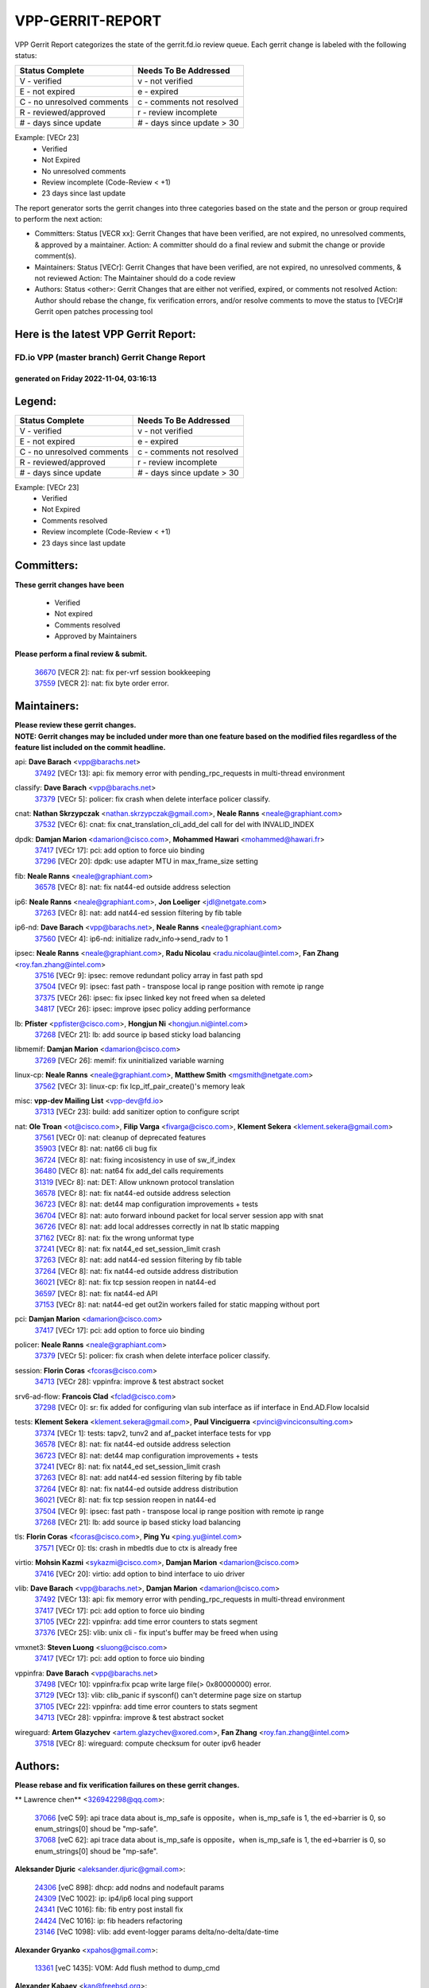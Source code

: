 #################
VPP-GERRIT-REPORT
#################

VPP Gerrit Report categorizes the state of the gerrit.fd.io review queue.  Each gerrit change is labeled with the following status:

========================== ===========================
Status Complete            Needs To Be Addressed
========================== ===========================
V - verified               v - not verified
E - not expired            e - expired
C - no unresolved comments c - comments not resolved
R - reviewed/approved      r - review incomplete
# - days since update      # - days since update > 30
========================== ===========================

Example: [VECr 23]
    - Verified
    - Not Expired
    - No unresolved comments
    - Review incomplete (Code-Review < +1)
    - 23 days since last update

The report generator sorts the gerrit changes into three categories based on the state and the person or group required to perform the next action:

- Committers:
  Status [VECR xx]: Gerrit Changes that have been verified, are not expired, no unresolved comments, & approved by a maintainer.
  Action: A committer should do a final review and submit the change or provide comment(s).

- Maintainers:
  Status [VECr]: Gerrit Changes that have been verified, are not expired, no unresolved comments, & not reviewed
  Action: The Maintainer should do a code review

- Authors:
  Status <other>: Gerrit Changes that are either not verified, expired, or comments not resolved
  Action: Author should rebase the change, fix verification errors, and/or resolve comments to move the status to [VECr]# Gerrit open patches processing tool

Here is the latest VPP Gerrit Report:
-------------------------------------

==============================================
FD.io VPP (master branch) Gerrit Change Report
==============================================
--------------------------------------------
generated on Friday 2022-11-04, 03:16:13
--------------------------------------------


Legend:
-------
========================== ===========================
Status Complete            Needs To Be Addressed
========================== ===========================
V - verified               v - not verified
E - not expired            e - expired
C - no unresolved comments c - comments not resolved
R - reviewed/approved      r - review incomplete
# - days since update      # - days since update > 30
========================== ===========================

Example: [VECr 23]
    - Verified
    - Not Expired
    - Comments resolved
    - Review incomplete (Code-Review < +1)
    - 23 days since last update


Committers:
-----------
| **These gerrit changes have been**

    - Verified
    - Not expired
    - Comments resolved
    - Approved by Maintainers

| **Please perform a final review & submit.**

  | `36670 <https:////gerrit.fd.io/r/c/vpp/+/36670>`_ [VECR 2]: nat: fix per-vrf session bookkeeping
  | `37559 <https:////gerrit.fd.io/r/c/vpp/+/37559>`_ [VECR 2]: nat: fix byte order error.

Maintainers:
------------
| **Please review these gerrit changes.**

| **NOTE: Gerrit changes may be included under more than one feature based on the modified files regardless of the feature list included on the commit headline.**

api: **Dave Barach** <vpp@barachs.net>
  | `37492 <https:////gerrit.fd.io/r/c/vpp/+/37492>`_ [VECr 13]: api: fix memory error with pending_rpc_requests in multi-thread environment

classify: **Dave Barach** <vpp@barachs.net>
  | `37379 <https:////gerrit.fd.io/r/c/vpp/+/37379>`_ [VECr 5]: policer: fix crash when delete interface policer classify.

cnat: **Nathan Skrzypczak** <nathan.skrzypczak@gmail.com>, **Neale Ranns** <neale@graphiant.com>
  | `37532 <https:////gerrit.fd.io/r/c/vpp/+/37532>`_ [VECr 6]: cnat: fix cnat_translation_cli_add_del call for del with INVALID_INDEX

dpdk: **Damjan Marion** <damarion@cisco.com>, **Mohammed Hawari** <mohammed@hawari.fr>
  | `37417 <https:////gerrit.fd.io/r/c/vpp/+/37417>`_ [VECr 17]: pci: add option to force uio binding
  | `37296 <https:////gerrit.fd.io/r/c/vpp/+/37296>`_ [VECr 20]: dpdk: use adapter MTU in max_frame_size setting

fib: **Neale Ranns** <neale@graphiant.com>
  | `36578 <https:////gerrit.fd.io/r/c/vpp/+/36578>`_ [VECr 8]: nat: fix nat44-ed outside address selection

ip6: **Neale Ranns** <neale@graphiant.com>, **Jon Loeliger** <jdl@netgate.com>
  | `37263 <https:////gerrit.fd.io/r/c/vpp/+/37263>`_ [VECr 8]: nat: add nat44-ed session filtering by fib table

ip6-nd: **Dave Barach** <vpp@barachs.net>, **Neale Ranns** <neale@graphiant.com>
  | `37560 <https:////gerrit.fd.io/r/c/vpp/+/37560>`_ [VECr 4]: ip6-nd: initialize radv_info->send_radv to 1

ipsec: **Neale Ranns** <neale@graphiant.com>, **Radu Nicolau** <radu.nicolau@intel.com>, **Fan Zhang** <roy.fan.zhang@intel.com>
  | `37516 <https:////gerrit.fd.io/r/c/vpp/+/37516>`_ [VECr 9]: ipsec: remove redundant policy array in fast path spd
  | `37504 <https:////gerrit.fd.io/r/c/vpp/+/37504>`_ [VECr 9]: ipsec: fast path - transpose local ip range position with remote ip range
  | `37375 <https:////gerrit.fd.io/r/c/vpp/+/37375>`_ [VECr 26]: ipsec: fix ipsec linked key not freed when sa deleted
  | `34817 <https:////gerrit.fd.io/r/c/vpp/+/34817>`_ [VECr 26]: ipsec: improve ipsec policy adding performance

lb: **Pfister** <ppfister@cisco.com>, **Hongjun Ni** <hongjun.ni@intel.com>
  | `37268 <https:////gerrit.fd.io/r/c/vpp/+/37268>`_ [VECr 21]: lb: add source ip based sticky load balancing

libmemif: **Damjan Marion** <damarion@cisco.com>
  | `37269 <https:////gerrit.fd.io/r/c/vpp/+/37269>`_ [VECr 26]: memif: fix uninitialized variable warning

linux-cp: **Neale Ranns** <neale@graphiant.com>, **Matthew Smith** <mgsmith@netgate.com>
  | `37562 <https:////gerrit.fd.io/r/c/vpp/+/37562>`_ [VECr 3]: linux-cp: fix lcp_itf_pair_create()'s memory leak

misc: **vpp-dev Mailing List** <vpp-dev@fd.io>
  | `37313 <https:////gerrit.fd.io/r/c/vpp/+/37313>`_ [VECr 23]: build: add sanitizer option to configure script

nat: **Ole Troan** <ot@cisco.com>, **Filip Varga** <fivarga@cisco.com>, **Klement Sekera** <klement.sekera@gmail.com>
  | `37561 <https:////gerrit.fd.io/r/c/vpp/+/37561>`_ [VECr 0]: nat: cleanup of deprecated features
  | `35903 <https:////gerrit.fd.io/r/c/vpp/+/35903>`_ [VECr 8]: nat: nat66 cli bug fix
  | `36724 <https:////gerrit.fd.io/r/c/vpp/+/36724>`_ [VECr 8]: nat: fixing incosistency in use of sw_if_index
  | `36480 <https:////gerrit.fd.io/r/c/vpp/+/36480>`_ [VECr 8]: nat: nat64 fix add_del calls requirements
  | `31319 <https:////gerrit.fd.io/r/c/vpp/+/31319>`_ [VECr 8]: nat: DET: Allow unknown protocol translation
  | `36578 <https:////gerrit.fd.io/r/c/vpp/+/36578>`_ [VECr 8]: nat: fix nat44-ed outside address selection
  | `36723 <https:////gerrit.fd.io/r/c/vpp/+/36723>`_ [VECr 8]: nat: det44 map configuration improvements + tests
  | `36704 <https:////gerrit.fd.io/r/c/vpp/+/36704>`_ [VECr 8]: nat: auto forward inbound packet for local server session app with snat
  | `36726 <https:////gerrit.fd.io/r/c/vpp/+/36726>`_ [VECr 8]: nat: add local addresses correctly in nat lb static mapping
  | `37162 <https:////gerrit.fd.io/r/c/vpp/+/37162>`_ [VECr 8]: nat: fix the wrong unformat type
  | `37241 <https:////gerrit.fd.io/r/c/vpp/+/37241>`_ [VECr 8]: nat: fix nat44_ed set_session_limit crash
  | `37263 <https:////gerrit.fd.io/r/c/vpp/+/37263>`_ [VECr 8]: nat: add nat44-ed session filtering by fib table
  | `37264 <https:////gerrit.fd.io/r/c/vpp/+/37264>`_ [VECr 8]: nat: fix nat44-ed outside address distribution
  | `36021 <https:////gerrit.fd.io/r/c/vpp/+/36021>`_ [VECr 8]: nat: fix tcp session reopen in nat44-ed
  | `36597 <https:////gerrit.fd.io/r/c/vpp/+/36597>`_ [VECr 8]: nat: fix nat44-ed API
  | `37153 <https:////gerrit.fd.io/r/c/vpp/+/37153>`_ [VECr 8]: nat: nat44-ed get out2in workers failed for static mapping without port

pci: **Damjan Marion** <damarion@cisco.com>
  | `37417 <https:////gerrit.fd.io/r/c/vpp/+/37417>`_ [VECr 17]: pci: add option to force uio binding

policer: **Neale Ranns** <neale@graphiant.com>
  | `37379 <https:////gerrit.fd.io/r/c/vpp/+/37379>`_ [VECr 5]: policer: fix crash when delete interface policer classify.

session: **Florin Coras** <fcoras@cisco.com>
  | `34713 <https:////gerrit.fd.io/r/c/vpp/+/34713>`_ [VECr 28]: vppinfra: improve & test abstract socket

srv6-ad-flow: **Francois Clad** <fclad@cisco.com>
  | `37298 <https:////gerrit.fd.io/r/c/vpp/+/37298>`_ [VECr 0]: sr: fix added for configuring vlan sub interface as iif interface in End.AD.Flow localsid

tests: **Klement Sekera** <klement.sekera@gmail.com>, **Paul Vinciguerra** <pvinci@vinciconsulting.com>
  | `37374 <https:////gerrit.fd.io/r/c/vpp/+/37374>`_ [VECr 1]: tests: tapv2, tunv2 and af_packet interface tests for vpp
  | `36578 <https:////gerrit.fd.io/r/c/vpp/+/36578>`_ [VECr 8]: nat: fix nat44-ed outside address selection
  | `36723 <https:////gerrit.fd.io/r/c/vpp/+/36723>`_ [VECr 8]: nat: det44 map configuration improvements + tests
  | `37241 <https:////gerrit.fd.io/r/c/vpp/+/37241>`_ [VECr 8]: nat: fix nat44_ed set_session_limit crash
  | `37263 <https:////gerrit.fd.io/r/c/vpp/+/37263>`_ [VECr 8]: nat: add nat44-ed session filtering by fib table
  | `37264 <https:////gerrit.fd.io/r/c/vpp/+/37264>`_ [VECr 8]: nat: fix nat44-ed outside address distribution
  | `36021 <https:////gerrit.fd.io/r/c/vpp/+/36021>`_ [VECr 8]: nat: fix tcp session reopen in nat44-ed
  | `37504 <https:////gerrit.fd.io/r/c/vpp/+/37504>`_ [VECr 9]: ipsec: fast path - transpose local ip range position with remote ip range
  | `37268 <https:////gerrit.fd.io/r/c/vpp/+/37268>`_ [VECr 21]: lb: add source ip based sticky load balancing

tls: **Florin Coras** <fcoras@cisco.com>, **Ping Yu** <ping.yu@intel.com>
  | `37571 <https:////gerrit.fd.io/r/c/vpp/+/37571>`_ [VECr 0]: tls: crash in mbedtls due to ctx is already free

virtio: **Mohsin Kazmi** <sykazmi@cisco.com>, **Damjan Marion** <damarion@cisco.com>
  | `37416 <https:////gerrit.fd.io/r/c/vpp/+/37416>`_ [VECr 20]: virtio: add option to bind interface to uio driver

vlib: **Dave Barach** <vpp@barachs.net>, **Damjan Marion** <damarion@cisco.com>
  | `37492 <https:////gerrit.fd.io/r/c/vpp/+/37492>`_ [VECr 13]: api: fix memory error with pending_rpc_requests in multi-thread environment
  | `37417 <https:////gerrit.fd.io/r/c/vpp/+/37417>`_ [VECr 17]: pci: add option to force uio binding
  | `37105 <https:////gerrit.fd.io/r/c/vpp/+/37105>`_ [VECr 22]: vppinfra: add time error counters to stats segment
  | `37376 <https:////gerrit.fd.io/r/c/vpp/+/37376>`_ [VECr 25]: vlib: unix cli - fix input's buffer may be freed when using

vmxnet3: **Steven Luong** <sluong@cisco.com>
  | `37417 <https:////gerrit.fd.io/r/c/vpp/+/37417>`_ [VECr 17]: pci: add option to force uio binding

vppinfra: **Dave Barach** <vpp@barachs.net>
  | `37498 <https:////gerrit.fd.io/r/c/vpp/+/37498>`_ [VECr 10]: vppinfra:fix pcap write large file(> 0x80000000) error.
  | `37129 <https:////gerrit.fd.io/r/c/vpp/+/37129>`_ [VECr 13]: vlib: clib_panic if sysconf() can't determine page size on startup
  | `37105 <https:////gerrit.fd.io/r/c/vpp/+/37105>`_ [VECr 22]: vppinfra: add time error counters to stats segment
  | `34713 <https:////gerrit.fd.io/r/c/vpp/+/34713>`_ [VECr 28]: vppinfra: improve & test abstract socket

wireguard: **Artem Glazychev** <artem.glazychev@xored.com>, **Fan Zhang** <roy.fan.zhang@intel.com>
  | `37518 <https:////gerrit.fd.io/r/c/vpp/+/37518>`_ [VECr 8]: wireguard: compute checksum for outer ipv6 header

Authors:
--------
**Please rebase and fix verification failures on these gerrit changes.**

** Lawrence chen** <326942298@qq.com>:

  | `37066 <https:////gerrit.fd.io/r/c/vpp/+/37066>`_ [veC 59]: api trace data about is_mp_safe is opposite，when is_mp_safe is 1, the ed->barrier is 0, so enum_strings[0] shoud be "mp-safe".
  | `37068 <https:////gerrit.fd.io/r/c/vpp/+/37068>`_ [veC 62]: api trace data about is_mp_safe is opposite，when is_mp_safe is 1, the ed->barrier is 0, so enum_strings[0] shoud be "mp-safe".

**Aleksander Djuric** <aleksander.djuric@gmail.com>:

  | `24306 <https:////gerrit.fd.io/r/c/vpp/+/24306>`_ [veC 898]: dhcp: add nodns and nodefault params
  | `24309 <https:////gerrit.fd.io/r/c/vpp/+/24309>`_ [VeC 1002]: ip: ip4/ip6 local ping support
  | `24341 <https:////gerrit.fd.io/r/c/vpp/+/24341>`_ [VeC 1016]: fib: fib entry post install fix
  | `24424 <https:////gerrit.fd.io/r/c/vpp/+/24424>`_ [VeC 1016]: ip: fib headers refactoring
  | `23146 <https:////gerrit.fd.io/r/c/vpp/+/23146>`_ [VeC 1098]: vlib: add event-logger params delta/no-delta/date-time

**Alexander Gryanko** <xpahos@gmail.com>:

  | `13361 <https:////gerrit.fd.io/r/c/vpp/+/13361>`_ [veC 1435]: VOM: Add flush method to dump_cmd

**Alexander Kabaev** <kan@freebsd.org>:

  | `22272 <https:////gerrit.fd.io/r/c/vpp/+/22272>`_ [VeC 1101]: vlib: allow configuration for default rate limit

**Aloys Augustin** <aloaugus@cisco.com>:

  | `34844 <https:////gerrit.fd.io/r/c/vpp/+/34844>`_ [veC 234]: misc: fix physmem allocation error handling
  | `27474 <https:////gerrit.fd.io/r/c/vpp/+/27474>`_ [veC 877]: ip: expose API to enable IP4 on an interface
  | `27460 <https:////gerrit.fd.io/r/c/vpp/+/27460>`_ [veC 879]: quic: WIP: improve scheduling
  | `27127 <https:////gerrit.fd.io/r/c/vpp/+/27127>`_ [veC 892]: ipsec: WIP: IPsec SA pinning experiment
  | `25996 <https:////gerrit.fd.io/r/c/vpp/+/25996>`_ [veC 959]: tap: improve default rx scheduling

**Anatoly Nikulin** <trotux@gmail.com>:

  | `31917 <https:////gerrit.fd.io/r/c/vpp/+/31917>`_ [veC 574]: acl: fix enabling interface counters

**Andreas Schultz** <aschultz@warp10.net>:

  | `27097 <https:////gerrit.fd.io/r/c/vpp/+/27097>`_ [VeC 902]: misc: pass NULL instead off 0 for pointer in variadic functions
  | `15798 <https:////gerrit.fd.io/r/c/vpp/+/15798>`_ [vec 927]: upf: Initial implementation of 3GPP TS 23.214 GTP-U UPF
  | `26038 <https:////gerrit.fd.io/r/c/vpp/+/26038>`_ [veC 958]: tcp: move options parse to separate reusable function
  | `25223 <https:////gerrit.fd.io/r/c/vpp/+/25223>`_ [vec 981]: docs: document alternate compression tools for core files

**Andrej Kozemcak** <andrej.kozemcak@pantheon.tech>:

  | `20489 <https:////gerrit.fd.io/r/c/vpp/+/20489>`_ [veC 1218]: DO_NOT_MERGE: Test build VOM packaged.
  | `16818 <https:////gerrit.fd.io/r/c/vpp/+/16818>`_ [VeC 1382]: Fix asserting in ip4_tcp_udp_compute_checksum.

**Andrew Yourtchenko** <ayourtch@gmail.com>:

  | `37536 <https:////gerrit.fd.io/r/c/vpp/+/37536>`_ [vEC 8]: misc: VPP 22.10 Release Notes
  | `31368 <https:////gerrit.fd.io/r/c/vpp/+/31368>`_ [Vec 134]: vlib: Sleep less in unix input if there were active signals recently
  | `36377 <https:////gerrit.fd.io/r/c/vpp/+/36377>`_ [VeC 147]: tests: add libmemif tests
  | `36142 <https:////gerrit.fd.io/r/c/vpp/+/36142>`_ [veC 165]: build: add a check that "Fix" commits also refer to the commit that they are fixing
  | `35955 <https:////gerrit.fd.io/r/c/vpp/+/35955>`_ [Vec 204]: api: do not attempt to pass the null queue pointer from vl_api_can_send_msg
  | `34635 <https:////gerrit.fd.io/r/c/vpp/+/34635>`_ [veC 281]: ip: punt socket - take the tags in Ethernet header into consideration
  | `32164 <https:////gerrit.fd.io/r/c/vpp/+/32164>`_ [veC 392]: acl: change the algorithm for cleaning the sessions from purgatory
  | `26945 <https:////gerrit.fd.io/r/c/vpp/+/26945>`_ [veC 910]: (to be edited) expectations on tests for the test framework

**Andrey "Zed" Zaikin** <zmail11@gmail.com>:

  | `12748 <https:////gerrit.fd.io/r/c/vpp/+/12748>`_ [VeC 1623]: lb: add missing vip/as indexes to trace strings

**Arthas Kang** <arthas.kang@163.com>:

  | `31084 <https:////gerrit.fd.io/r/c/vpp/+/31084>`_ [veC 639]: plugin lb Fixed NAT4 SNAT invalid src_port ; Add NAT4 TCP SNAT support; Fixed NAT4 add SNAT map with protocol 0;

**Arthur de Kerhor** <arthurdekerhor@gmail.com>:

  | `32695 <https:////gerrit.fd.io/r/c/vpp/+/32695>`_ [VEc 7]: ip: add support for buffer offload metadata in ip midchain
  | `37059 <https:////gerrit.fd.io/r/c/vpp/+/37059>`_ [VEc 8]: ipsec: new api for sa ips and ports updates

**Asumu Takikawa** <asumu@igalia.com>:

  | `16387 <https:////gerrit.fd.io/r/c/vpp/+/16387>`_ [veC 1421]: nat: fix issues in MAP-E port allocation mode
  | `16388 <https:////gerrit.fd.io/r/c/vpp/+/16388>`_ [veC 1428]: CSIT-541: add lwB4 functionality for lw4o6

**Atzm Watanabe** <atzmism@gmail.com>:

  | `36935 <https:////gerrit.fd.io/r/c/vpp/+/36935>`_ [VeC 58]: ikev2: accept rekey request for IKE SA
  | `35224 <https:////gerrit.fd.io/r/c/vpp/+/35224>`_ [VeC 269]: ikev2: fix profile_index for ikev2_sa_dump API

**Avinash Gonsalves** <avinash.gonsalves@nokia.com>:

  | `15084 <https:////gerrit.fd.io/r/c/vpp/+/15084>`_ [veC 632]: ipsec: add multicore crypto scheduler support

**Baruch Siach** <baruch@siach.name>:

  | `33935 <https:////gerrit.fd.io/r/c/vpp/+/33935>`_ [veC 396]: vppinfra: decode aarch64 PC in signal handler
  | `33934 <https:////gerrit.fd.io/r/c/vpp/+/33934>`_ [veC 396]: vppinfra: remove redundant local variables initialization

**Benoît Ganne** <bganne@cisco.com>:

  | `33455 <https:////gerrit.fd.io/r/c/vpp/+/33455>`_ [VEc 9]: ip_session_redirect: add session redirect plugin

**Berenger Foucher** <berenger.foucher@stagiaires.ssi.gouv.fr>:

  | `14578 <https:////gerrit.fd.io/r/c/vpp/+/14578>`_ [veC 1525]: Add X509 authentication support to IKEv2 in VPP

**Bhishma Acharya** <bhishma@rtbrick.com>:

  | `36705 <https:////gerrit.fd.io/r/c/vpp/+/36705>`_ [VeC 98]: ip-neighbor: Fixed delay(1~2s) in neighbor-probe interval
  | `35927 <https:////gerrit.fd.io/r/c/vpp/+/35927>`_ [VeC 205]: fib: enhancement to support change table-id associated with fib-table

**Brant Lin** <brant.lin@ericsson.com>:

  | `14902 <https:////gerrit.fd.io/r/c/vpp/+/14902>`_ [veC 1505]: Fix the crash when creating the vapi context

**Carl Baldwin** <carl@ecbaldwin.net>:

  | `23528 <https:////gerrit.fd.io/r/c/vpp/+/23528>`_ [vec 1081]: docs: Remove redundancy on building VPP page

**Carl Smith** <carl.smith@alliedtelesis.co.nz>:

  | `23634 <https:////gerrit.fd.io/r/c/vpp/+/23634>`_ [VeC 1073]: ipip: return existing if_index if tunnel already exists.

**Chinmaya Agarwal** <chinmaya.agarwal@hsc.com>:

  | `33635 <https:////gerrit.fd.io/r/c/vpp/+/33635>`_ [VeC 427]: sr: fix added for returning correct value for behavior field in API message

**Chris Luke** <chris_luke@comcast.com>:

  | `9483 <https:////gerrit.fd.io/r/c/vpp/+/9483>`_ [VeC 1660]: PAPI unserializer for reply_in_shmem data (VPP-136)

**Christian Hopps** <chopps@chopps.org>:

  | `28657 <https:////gerrit.fd.io/r/c/vpp/+/28657>`_ [VeC 791]: misc: vpp_get_stats: add dump-machine formatting
  | `22353 <https:////gerrit.fd.io/r/c/vpp/+/22353>`_ [VeC 1100]: vlib: add option to use stderr instead of syslog.

**Clement Durand** <clement.durand@polytechnique.edu>:

  | `6274 <https:////gerrit.fd.io/r/c/vpp/+/6274>`_ [veC 1722]: elog: Text-format dump of event logs.

**Damjan Marion** <dmarion@0xa5.net>:

  | `36067 <https:////gerrit.fd.io/r/c/vpp/+/36067>`_ [VeC 184]: vppinfra: move cJSON and jsonformat to vlibmemory
  | `35155 <https:////gerrit.fd.io/r/c/vpp/+/35155>`_ [veC 266]: vppinfra: universal splats and aligned loads/stores
  | `34856 <https:////gerrit.fd.io/r/c/vpp/+/34856>`_ [veC 299]: ethernet: promisc refactor
  | `34845 <https:////gerrit.fd.io/r/c/vpp/+/34845>`_ [veC 300]: ethernet: add_del_mac and change_mac are ethernet specific

**Daniel Beres** <daniel.beres@pantheon.tech>:

  | `34628 <https:////gerrit.fd.io/r/c/vpp/+/34628>`_ [VeC 297]: dns: support AAAA over IPV4

**Dastin Wilski** <dastin.wilski@gmail.com>:

  | `37060 <https:////gerrit.fd.io/r/c/vpp/+/37060>`_ [VeC 61]: ipsec: esp_encrypt prefetch and unroll

**Dave Wallace** <dwallacelf@gmail.com>:

  | `37420 <https:////gerrit.fd.io/r/c/vpp/+/37420>`_ [VEc 14]: tests: remove intermittent failing tests on vpp_debug image

**David Johnson** <davijoh3@cisco.com>:

  | `16670 <https:////gerrit.fd.io/r/c/vpp/+/16670>`_ [veC 1378]: Fix various -Wmaybe-uninitialized and -Wstrict-overflow warnings

**Dmitry Vakhrushev** <dmitry@netgate.com>:

  | `25502 <https:////gerrit.fd.io/r/c/vpp/+/25502>`_ [Vec 534]: interface: getting interface device specific info

**Dmitry Valter** <dvalter@protonmail.com>:

  | `34694 <https:////gerrit.fd.io/r/c/vpp/+/34694>`_ [VeC 209]: vlib: remove process restart cli
  | `34800 <https:////gerrit.fd.io/r/c/vpp/+/34800>`_ [VeC 217]: vppinfra: fix non-zero offsets to NULL pointer

**Ed Kern** <ejk@cisco.com>:

  | `20442 <https:////gerrit.fd.io/r/c/vpp/+/20442>`_ [veC 1221]: build: do not merge

**Feng Gao** <davidfgao@tencent.com>:

  | `26296 <https:////gerrit.fd.io/r/c/vpp/+/26296>`_ [veC 945]: ipsec: Correct inconsistent alignment for crypto_op

**Filip Varga** <fivarga@cisco.com>:

  | `35444 <https:////gerrit.fd.io/r/c/vpp/+/35444>`_ [vEC 8]: nat: nat44-ed cleanup & improvements
  | `35966 <https:////gerrit.fd.io/r/c/vpp/+/35966>`_ [vEC 8]: nat: nat44-ed update timeout api
  | `34929 <https:////gerrit.fd.io/r/c/vpp/+/34929>`_ [vEC 8]: nat: det44 map configuration improvements

**Gabriel Oginski** <gabrielx.oginski@intel.com>:

  | `37361 <https:////gerrit.fd.io/r/c/vpp/+/37361>`_ [VEc 9]: wireguard: add atomic mutex
  | `32655 <https:////gerrit.fd.io/r/c/vpp/+/32655>`_ [VeC 510]: crypto: fix possible frame resize

**GaoChX** <chiso.gao@gmail.com>:

  | `37010 <https:////gerrit.fd.io/r/c/vpp/+/37010>`_ [VeC 56]: interface: fix crash if vnet_hw_if_get_rx_queue return zero

**Gary Boon** <gboon@cisco.com>:

  | `30522 <https:////gerrit.fd.io/r/c/vpp/+/30522>`_ [veC 682]: Add callback support for the dispatch node.
  | `30239 <https:////gerrit.fd.io/r/c/vpp/+/30239>`_ [veC 701]: Add a new function to the MCAP logic that allows a custom header to be added on top of the data in a vlib buffer.
  | `25517 <https:////gerrit.fd.io/r/c/vpp/+/25517>`_ [VeC 980]: vlib: check for null handoff queue element in vlib_buffer_enqueue_to_thread

**Gerard Keown** <gerard.keown@enea.com>:

  | `24369 <https:////gerrit.fd.io/r/c/vpp/+/24369>`_ [veC 1022]: cores: mismatching "worker" & "corelist-workers" parameters can cause coredump

**Govindarajan Mohandoss** <govindarajan.mohandoss@arm.com>:

  | `28164 <https:////gerrit.fd.io/r/c/vpp/+/28164>`_ [veC 814]: acl: ACL Plugin performance improvement for both SF and SL modes
  | `27167 <https:////gerrit.fd.io/r/c/vpp/+/27167>`_ [veC 890]: acl: ACL Plugin performance improvement for both SF and SL modes

**Hedi Bouattour** <hedibouattour2010@gmail.com>:

  | `37248 <https:////gerrit.fd.io/r/c/vpp/+/37248>`_ [VeC 37]: urpf: add show urpf cli
  | `34726 <https:////gerrit.fd.io/r/c/vpp/+/34726>`_ [VeC 90]: interface: add buffer stats api

**Hemant Singh** <hemant@mnkcg.com>:

  | `32077 <https:////gerrit.fd.io/r/c/vpp/+/32077>`_ [veC 454]: fixstyle
  | `32023 <https:////gerrit.fd.io/r/c/vpp/+/32023>`_ [veC 561]: ip-neighbor: Add ip_neighbor_find_entry with ip+interface key

**IJsbrand Wijnands** <iwijnand@cisco.com>:

  | `25696 <https:////gerrit.fd.io/r/c/vpp/+/25696>`_ [veC 973]: mpls: add user defined name tag to mpls tunnels
  | `25678 <https:////gerrit.fd.io/r/c/vpp/+/25678>`_ [veC 973]: tap: tap dev_name and default value for bin api
  | `25677 <https:////gerrit.fd.io/r/c/vpp/+/25677>`_ [veC 973]: tap: tap dev_name and default value for bin api

**Ignas Bačius** <ignas@noia.network>:

  | `22733 <https:////gerrit.fd.io/r/c/vpp/+/22733>`_ [VeC 1095]: gre: allow to delete tunnel by sw_if_index
  | `22666 <https:////gerrit.fd.io/r/c/vpp/+/22666>`_ [VeC 1116]: ip: fix possible use of uninitialized variable

**Igor Mikhailov** <imichail@cisco.com>:

  | `15131 <https:////gerrit.fd.io/r/c/vpp/+/15131>`_ [VeC 1459]: Ensure VPP library version has 2 digits separated by dot.

**Ilia Abashin** <abashinos@gmail.com>:

  | `20234 <https:////gerrit.fd.io/r/c/vpp/+/20234>`_ [veC 1232]: Updated vpp_if_stats to latest version, including fresh documentation

**Ivan Shvedunov** <ivan4th@gmail.com>:

  | `36592 <https:////gerrit.fd.io/r/c/vpp/+/36592>`_ [VeC 121]: stats: handle interface renames properly
  | `36590 <https:////gerrit.fd.io/r/c/vpp/+/36590>`_ [VeC 121]: nat: fix handling checksum offload in nat44-ed
  | `28085 <https:////gerrit.fd.io/r/c/vpp/+/28085>`_ [Vec 828]: hsa: fix proxy crash upon failed connect

**Jack Xu** <jack.c.xu@ericsson.com>:

  | `18406 <https:////gerrit.fd.io/r/c/vpp/+/18406>`_ [veC 1321]: fix multi-enable bug of enable feature function

**Jakub Grajciar** <jgrajcia@cisco.com>:

  | `30575 <https:////gerrit.fd.io/r/c/vpp/+/30575>`_ [VeC 386]: libmemif: add shm debug APIs
  | `28175 <https:////gerrit.fd.io/r/c/vpp/+/28175>`_ [Vec 532]: api: implement api for api trace
  | `30216 <https:////gerrit.fd.io/r/c/vpp/+/30216>`_ [vec 700]: tests: remove sr_mpls from vpp_papi_provider and add sr_mpls object models
  | `30125 <https:////gerrit.fd.io/r/c/vpp/+/30125>`_ [Vec 702]: tests: remove igmp from vpp_papi_provider and refactor igmp object models

**Jakub Havas** <jakub.havas@pantheon.tech>:

  | `33130 <https:////gerrit.fd.io/r/c/vpp/+/33130>`_ [VeC 476]: udp: create an api to dump decaps
  | `32948 <https:////gerrit.fd.io/r/c/vpp/+/32948>`_ [veC 492]: ipfix-export: replace cli command with an implemented api function

**Jan Cavojsky** <jan.cavojsky@pantheon.tech>:

  | `28899 <https:////gerrit.fd.io/r/c/vpp/+/28899>`_ [veC 636]: flowprobe: add API dump of params and list of interfaces for recording
  | `25992 <https:////gerrit.fd.io/r/c/vpp/+/25992>`_ [veC 695]: libmemif: update example applications and documentation
  | `28988 <https:////gerrit.fd.io/r/c/vpp/+/28988>`_ [VeC 772]: vat: avoid crash vpp after command ip_table_dump

**Jason Zhang** <jason.zhang2@arm.com>:

  | `22355 <https:////gerrit.fd.io/r/c/vpp/+/22355>`_ [VeC 1098]: vppinfra: change CLIB_MEMORY_BARRIER to use C11 built-in atomic APIs

**Jasvinder Singh** <jasvinder.singh@intel.com>:

  | `16839 <https:////gerrit.fd.io/r/c/vpp/+/16839>`_ [VeC 1351]: HQoS: update scheduler to support mbuf sched field change

**Jawahar Gundapaneni** <jgundapa@cisco.com>:

  | `25995 <https:////gerrit.fd.io/r/c/vpp/+/25995>`_ [vec 681]: interface: Upstream TAP I/fs with ADMIN_UP
  | `26121 <https:////gerrit.fd.io/r/c/vpp/+/26121>`_ [vec 946]: memif: CLI to debug memif buffer contents

**Jing Peng** <jing@meter.com>:

  | `37058 <https:////gerrit.fd.io/r/c/vpp/+/37058>`_ [VeC 64]: vppapigen: fix json build error

**Jing Peng** <pj.hades@gmail.com>:

  | `36186 <https:////gerrit.fd.io/r/c/vpp/+/36186>`_ [VeC 167]: nat: fix nat44 fib reference count bookkeeping
  | `36062 <https:////gerrit.fd.io/r/c/vpp/+/36062>`_ [VeC 189]: vppinfra: fix duplicate bihash stat update
  | `36042 <https:////gerrit.fd.io/r/c/vpp/+/36042>`_ [VeC 191]: vppinfra: add bihash update interface

**John Lo** <lojultra2020@outlook.com>:

  | `14858 <https:////gerrit.fd.io/r/c/vpp/+/14858>`_ [veC 1487]: Bring back original l2-output node function

**Jordy You** <jordy.you@ericsson.com>:

  | `13016 <https:////gerrit.fd.io/r/c/vpp/+/13016>`_ [VeC 1505]: fix ip checksum issue for odd start address
  | `13002 <https:////gerrit.fd.io/r/c/vpp/+/13002>`_ [veC 1605]: fix ip checksum issue for odd start address if the input data is starting with an odd address,then the calcuation will be error

**Julius Milan** <julius.milan@pantheon.tech>:

  | `29050 <https:////gerrit.fd.io/r/c/vpp/+/29050>`_ [vec 635]: papi: fix name vector stats entry dump
  | `29030 <https:////gerrit.fd.io/r/c/vpp/+/29030>`_ [veC 695]: nat: add per host counters into det44
  | `29029 <https:////gerrit.fd.io/r/c/vpp/+/29029>`_ [VeC 771]: stats: enable setting of name vectors for plugins
  | `29028 <https:////gerrit.fd.io/r/c/vpp/+/29028>`_ [VeC 771]: stats: fix dump of null data entries
  | `25785 <https:////gerrit.fd.io/r/c/vpp/+/25785>`_ [veC 952]: vppinfra: add bitmap search next bit on interval

**Junfeng Wang** <drenfong.wang@intel.com>:

  | `31581 <https:////gerrit.fd.io/r/c/vpp/+/31581>`_ [veC 594]: pppoe: init the variable of result0 result1
  | `29975 <https:////gerrit.fd.io/r/c/vpp/+/29975>`_ [veC 708]: l2: l2output avx512
  | `30117 <https:////gerrit.fd.io/r/c/vpp/+/30117>`_ [veC 708]: l2: test

**Keith Burns** <alagalah@gmail.com>:

  | `22368 <https:////gerrit.fd.io/r/c/vpp/+/22368>`_ [VeC 1132]: vat : VLAN subif formatter accepting 'vlan'       instead of 'vlan_id'

**Kevin Wang** <kevin.wang@arm.com>:

  | `10293 <https:////gerrit.fd.io/r/c/vpp/+/10293>`_ [veC 1738]: vppinfra: use __atomic_fetch_add instead of __sync_fetch_and_add builtins

**King Ma** <kinma@cisco.com>:

  | `20390 <https:////gerrit.fd.io/r/c/vpp/+/20390>`_ [VeC 927]: ip: make reassembled packet to preserve ip.fib_index

**Kingwel Xie** <kingwel.xie@ericsson.com>:

  | `16617 <https:////gerrit.fd.io/r/c/vpp/+/16617>`_ [veC 1333]: perfmon: improvement, HW_CACHE events
  | `16910 <https:////gerrit.fd.io/r/c/vpp/+/16910>`_ [veC 1383]: pg: improved unformat_user to show accurate error message

**Kiran Shastri** <shastrinator@gmail.com>:

  | `20445 <https:////gerrit.fd.io/r/c/vpp/+/20445>`_ [veC 1214]: Fix git usage in vom build scripts

**Klement Sekera** <klement.sekera@gmail.com>:

  | `35739 <https:////gerrit.fd.io/r/c/vpp/+/35739>`_ [veC 225]: tests: refactor assert*counter_equal APIs
  | `35218 <https:////gerrit.fd.io/r/c/vpp/+/35218>`_ [veC 271]: tests: prevent running as root
  | `32435 <https:////gerrit.fd.io/r/c/vpp/+/32435>`_ [veC 276]: nat: enhance test - make sure all workers are hit
  | `33507 <https:////gerrit.fd.io/r/c/vpp/+/33507>`_ [VeC 282]: nat: properly handle truncated packets
  | `27083 <https:////gerrit.fd.io/r/c/vpp/+/27083>`_ [veC 903]: nat: "users" dump for ED-NAT

**Korian Edeline** <korian.edeline@ulg.ac.be>:

  | `14083 <https:////gerrit.fd.io/r/c/vpp/+/14083>`_ [veC 1548]: consistent output for bitmap next_set&next_clear

**Kyeong Min Park** <pak2536@gmail.com>:

  | `30960 <https:////gerrit.fd.io/r/c/vpp/+/30960>`_ [veC 638]: memif: fix invalid next_index selection

**Leung Lai Yung** <benkerbuild@gmail.com>:

  | `36128 <https:////gerrit.fd.io/r/c/vpp/+/36128>`_ [VeC 172]: vppinfra: remove unused line

**Luo Yaozu** <luoyaozu@foxmail.com>:

  | `37073 <https:////gerrit.fd.io/r/c/vpp/+/37073>`_ [veC 59]: ip neighbor: fix debug log format output

**Mauricio Solis** <mauricio.solisjr@tno.nl>:

  | `29862 <https:////gerrit.fd.io/r/c/vpp/+/29862>`_ [VeC 256]: ip6 ioam: updated iOAM plugin based on https://github.com/inband-oam/ietf/blob/master/drafts/versions/03/draft-ietf-ippm-ioam-ipv6-options-03.txt and https://tools.ietf.org/html/draft-ietf-ippm-ioam-data-10

**Mercury Noah** <mercury124185@gmail.com>:

  | `36492 <https:////gerrit.fd.io/r/c/vpp/+/36492>`_ [VeC 132]: ip6-nd: fix ip6-nd proxy issue
  | `35916 <https:////gerrit.fd.io/r/c/vpp/+/35916>`_ [VeC 204]: arp: fix the arp proxy issue

**Michael Yu** <michael.a.yu@nokia-sbell.com>:

  | `30454 <https:////gerrit.fd.io/r/c/vpp/+/30454>`_ [VeC 686]: devices: fix af-packet device TX stuck issue

**Michal Kalderon** <mkalderon@marvell.com>:

  | `34795 <https:////gerrit.fd.io/r/c/vpp/+/34795>`_ [vec 310]: svm: Fix chunk allocation when data_size is larger than max chunk size

**Miklos Tirpak** <miklos.tirpak@gmail.com>:

  | `34873 <https:////gerrit.fd.io/r/c/vpp/+/34873>`_ [VeC 297]: nat: reliable TCP conn close in NAT44-ed
  | `34851 <https:////gerrit.fd.io/r/c/vpp/+/34851>`_ [veC 300]: nat: reliable TCP conn establishment in NAT44-ed

**Mohammed Alshohayeb** <mshohayeb@wirefilter.com>:

  | `16470 <https:////gerrit.fd.io/r/c/vpp/+/16470>`_ [veC 1401]: docs: clarify doxygen vec _align behaviour.

**Mohsin Kazmi** <sykazmi@cisco.com>:

  | `37505 <https:////gerrit.fd.io/r/c/vpp/+/37505>`_ [vEC 13]: gso: add gso documentation
  | `36302 <https:////gerrit.fd.io/r/c/vpp/+/36302>`_ [VeC 35]: gso: use the header offsets from buffer metadata
  | `36513 <https:////gerrit.fd.io/r/c/vpp/+/36513>`_ [VeC 128]: libmemif: add the binaries in the packaging
  | `36484 <https:////gerrit.fd.io/r/c/vpp/+/36484>`_ [VeC 134]: libmemif: add testing application
  | `36296 <https:////gerrit.fd.io/r/c/vpp/+/36296>`_ [veC 157]: pg: fix the use of hdr offsets in buffer metadata
  | `35934 <https:////gerrit.fd.io/r/c/vpp/+/35934>`_ [veC 171]: devices: add cli support to enable disable qdisc bypass
  | `35912 <https:////gerrit.fd.io/r/c/vpp/+/35912>`_ [VeC 209]: interface: fix the processing levels
  | `34517 <https:////gerrit.fd.io/r/c/vpp/+/34517>`_ [Vec 353]: hash: fix the Extension Header for ipv6 in crc32_5tuples
  | `32837 <https:////gerrit.fd.io/r/c/vpp/+/32837>`_ [veC 499]: gso: improve interface handling
  | `31700 <https:////gerrit.fd.io/r/c/vpp/+/31700>`_ [VeC 591]: interface: rename runtime data func

**Nathan Moos** <nmoos@cisco.com>:

  | `30792 <https:////gerrit.fd.io/r/c/vpp/+/30792>`_ [Vec 647]: build: add config option for LD_PRELOAD

**Nathan Skrzypczak** <nathan.skrzypczak@gmail.com>:

  | `31449 <https:////gerrit.fd.io/r/c/vpp/+/31449>`_ [veC 34]: cnat: dont compute offloaded cksums
  | `32820 <https:////gerrit.fd.io/r/c/vpp/+/32820>`_ [VeC 34]: cnat: better cnat snat-policy cli
  | `33264 <https:////gerrit.fd.io/r/c/vpp/+/33264>`_ [VeC 34]: pbl: Port based balancer
  | `32821 <https:////gerrit.fd.io/r/c/vpp/+/32821>`_ [VeC 34]: cnat: add ip/client bihash
  | `29748 <https:////gerrit.fd.io/r/c/vpp/+/29748>`_ [VeC 34]: cnat: remove rwlock on ts
  | `34108 <https:////gerrit.fd.io/r/c/vpp/+/34108>`_ [VeC 34]: cnat: flag to disable rsession
  | `35805 <https:////gerrit.fd.io/r/c/vpp/+/35805>`_ [VeC 34]: dpdk: add intf tag to dev{} subinput
  | `34734 <https:////gerrit.fd.io/r/c/vpp/+/34734>`_ [VeC 108]: memif: autogenerate socket_ids
  | `34552 <https:////gerrit.fd.io/r/c/vpp/+/34552>`_ [VeC 301]: cnat: add single lookup

**Naveen Joy** <najoy@cisco.com>:

  | `33000 <https:////gerrit.fd.io/r/c/vpp/+/33000>`_ [VeC 489]: tests: alternative log directory for unittest logs
  | `31937 <https:////gerrit.fd.io/r/c/vpp/+/31937>`_ [vec 566]: tests: enable make test to be run inside a VM
  | `18602 <https:////gerrit.fd.io/r/c/vpp/+/18602>`_ [VeC 1113]: tests: fixes test_bier_e2e_64 for python3
  | `22817 <https:////gerrit.fd.io/r/c/vpp/+/22817>`_ [VeC 1113]: tests: fix scapy error when using python3
  | `18606 <https:////gerrit.fd.io/r/c/vpp/+/18606>`_ [veC 1312]: fixes TypeError raised by the framework when using python3
  | `18128 <https:////gerrit.fd.io/r/c/vpp/+/18128>`_ [VeC 1336]: make-test: apply common PEP8 style conventions

**Neale Ranns** <neale@graphiant.com>:

  | `36821 <https:////gerrit.fd.io/r/c/vpp/+/36821>`_ [VeC 84]: vlib: "sh errors" shows error severity counters
  | `35436 <https:////gerrit.fd.io/r/c/vpp/+/35436>`_ [VeC 244]: qos: Dual loop the QoS record node
  | `34686 <https:////gerrit.fd.io/r/c/vpp/+/34686>`_ [vec 330]: dependency: Create the dependency graph tracking infra. A simple cut-n-paste of what is already present in FIB
  | `34687 <https:////gerrit.fd.io/r/c/vpp/+/34687>`_ [VeC 330]: fib: Remove the fib graph dependency code
  | `34688 <https:////gerrit.fd.io/r/c/vpp/+/34688>`_ [VeC 331]: dependency: Dpendency tracking improvements
  | `34689 <https:////gerrit.fd.io/r/c/vpp/+/34689>`_ [veC 332]: interface: Add a dependency node to a SW interface fib: update the adjacnecy subsystem to use interface dependency tracking
  | `33510 <https:////gerrit.fd.io/r/c/vpp/+/33510>`_ [VeC 443]: tests: Test for ARP behaviour on links with a /32 configured
  | `32770 <https:////gerrit.fd.io/r/c/vpp/+/32770>`_ [VeC 450]: ip: A weak host mode for IPv6
  | `26811 <https:////gerrit.fd.io/r/c/vpp/+/26811>`_ [Vec 456]: ipsec: Make Add/Del SA MP safe
  | `32760 <https:////gerrit.fd.io/r/c/vpp/+/32760>`_ [VeC 490]: fib: tunnel: Pin a tunnel's egress interface to its source
  | `30412 <https:////gerrit.fd.io/r/c/vpp/+/30412>`_ [veC 533]: ethernet: Ether types on the API
  | `27086 <https:////gerrit.fd.io/r/c/vpp/+/27086>`_ [vec 533]: ip: ip6 rewrite performance bump
  | `31428 <https:////gerrit.fd.io/r/c/vpp/+/31428>`_ [veC 561]: ipsec: Remove the backend infra
  | `31397 <https:////gerrit.fd.io/r/c/vpp/+/31397>`_ [VeC 566]: vppapigen: Support an 'mpsafe' keyword on the API
  | `31695 <https:////gerrit.fd.io/r/c/vpp/+/31695>`_ [veC 581]: teib: Fix fib-index for nh and peer
  | `31780 <https:////gerrit.fd.io/r/c/vpp/+/31780>`_ [Vec 583]: dpdk: Fix the handling of failed burst enqueues for crypto ops
  | `31788 <https:////gerrit.fd.io/r/c/vpp/+/31788>`_ [VeC 584]: ip: Repeat ip4 prefetch strategy for ip6 in rewrite
  | `30141 <https:////gerrit.fd.io/r/c/vpp/+/30141>`_ [veC 702]: tests: Sum stats over all threads
  | `29494 <https:////gerrit.fd.io/r/c/vpp/+/29494>`_ [veC 744]: devices: NULL device
  | `29310 <https:////gerrit.fd.io/r/c/vpp/+/29310>`_ [veC 756]: pg: Coverity warning of uninitialised variable
  | `28966 <https:////gerrit.fd.io/r/c/vpp/+/28966>`_ [veC 773]: misc: lawful-intercept Move to plugin
  | `27271 <https:////gerrit.fd.io/r/c/vpp/+/27271>`_ [veC 891]: ipsec: Dual loop tunnel lookup node
  | `26693 <https:////gerrit.fd.io/r/c/vpp/+/26693>`_ [veC 923]: ip: Dedicated ip[46] rewrite nodes for tagged traffic
  | `25973 <https:////gerrit.fd.io/r/c/vpp/+/25973>`_ [vec 960]: tests: Do not use randomly named directories for test results
  | `24135 <https:////gerrit.fd.io/r/c/vpp/+/24135>`_ [veC 1042]: ip: Vectorized mtrie lookup
  | `18739 <https:////gerrit.fd.io/r/c/vpp/+/18739>`_ [veC 1302]: Copyright update check
  | `17086 <https:////gerrit.fd.io/r/c/vpp/+/17086>`_ [veC 1376]: L2-FIB: make the result 16 bytes

**Nick Zavaritsky** <nick.zavaritsky@emnify.com>:

  | `26617 <https:////gerrit.fd.io/r/c/vpp/+/26617>`_ [Vec 888]: gtpu geneve vxlan vxlan-gpe vxlan-gbp: DPO leak
  | `25691 <https:////gerrit.fd.io/r/c/vpp/+/25691>`_ [vec 901]: gtpu: fix encap_vrf_id conversion in binapi handler

**Nitin Saxena** <nsaxena@marvell.com>:

  | `28643 <https:////gerrit.fd.io/r/c/vpp/+/28643>`_ [VeC 792]: interface: Fix possible memleaks in standard APIs

**Ole Troan** <otroan@employees.org>:

  | `33819 <https:////gerrit.fd.io/r/c/vpp/+/33819>`_ [veC 381]: api: binary-api-json command to call api from vpp cli
  | `33518 <https:////gerrit.fd.io/r/c/vpp/+/33518>`_ [veC 407]: vat: disable vat linked into vpp by default
  | `31656 <https:////gerrit.fd.io/r/c/vpp/+/31656>`_ [VeC 526]: vpp: api to get connection information
  | `30484 <https:////gerrit.fd.io/r/c/vpp/+/30484>`_ [veC 528]: api: crcchecker list messages marked deprecated that can be removed
  | `28822 <https:////gerrit.fd.io/r/c/vpp/+/28822>`_ [veC 583]: api: show api message-table deprecated

**Onong Tayeng** <onong.tayeng@gmail.com>:

  | `16356 <https:////gerrit.fd.io/r/c/vpp/+/16356>`_ [veC 1416]: Python 3 supporting PAPI rpm

**Parham Fisher** <s3m2e1.6star@gmail.com>:

  | `16201 <https:////gerrit.fd.io/r/c/vpp/+/16201>`_ [VeC 927]: ip_reassembly_enable_disable vat command is added.
  | `20308 <https:////gerrit.fd.io/r/c/vpp/+/20308>`_ [veC 1221]: nat: If a feature like abf is enabled,      the next node of nat44-out2in is not ip4-lookup.      so I find next node using vnet_feature_next.
  | `15173 <https:////gerrit.fd.io/r/c/vpp/+/15173>`_ [veC 1487]: initialize next0, because of following compile error: ‘next0’ may be used uninitialized in this function [-Werror=maybe-uninitialized]
  | `14848 <https:////gerrit.fd.io/r/c/vpp/+/14848>`_ [veC 1508]: speed and duplex must set when link is up, otherwise the value of them is unknown.

**Paul Vinciguerra** <pvinci@vinciconsulting.com>:

  | `24082 <https:////gerrit.fd.io/r/c/vpp/+/24082>`_ [veC 525]: vlib: log - fix input handling of 'default' subclass
  | `30545 <https:////gerrit.fd.io/r/c/vpp/+/30545>`_ [veC 528]: tests: refactor gbp tests
  | `26832 <https:////gerrit.fd.io/r/c/vpp/+/26832>`_ [veC 528]: vxlan-gpe: update api defaults/fix protocol
  | `26150 <https:////gerrit.fd.io/r/c/vpp/+/26150>`_ [VeC 533]: build: fix make 'install-deps' on fresh container
  | `31997 <https:////gerrit.fd.io/r/c/vpp/+/31997>`_ [VeC 533]: build: fix missing clang dependency in make install-dep
  | `27349 <https:////gerrit.fd.io/r/c/vpp/+/27349>`_ [VeC 533]: libmemif:  don't redefine _GNU_SOURCE
  | `27351 <https:////gerrit.fd.io/r/c/vpp/+/27351>`_ [veC 533]: libmemif: fix dockerfile for examples
  | `31999 <https:////gerrit.fd.io/r/c/vpp/+/31999>`_ [veC 537]: acl:  remove VppAclPlugin from vpp_acl.py
  | `32199 <https:////gerrit.fd.io/r/c/vpp/+/32199>`_ [veC 548]: tests: fix IndexError in framework.py
  | `32198 <https:////gerrit.fd.io/r/c/vpp/+/32198>`_ [VeC 548]: tests: fix resource leaks in vpp_pg_interface.py
  | `32117 <https:////gerrit.fd.io/r/c/vpp/+/32117>`_ [VeC 549]: tests: move ip neighbor code from vpp_papi_provider
  | `32119 <https:////gerrit.fd.io/r/c/vpp/+/32119>`_ [veC 556]: tests: clean up ipfix_exporter from vpp_papi_provider
  | `32118 <https:////gerrit.fd.io/r/c/vpp/+/32118>`_ [veC 556]: tests: cleanup udp_encap from vpp_papi_provider
  | `32005 <https:////gerrit.fd.io/r/c/vpp/+/32005>`_ [veC 566]: api:  set missing default values for is_add fields
  | `31998 <https:////gerrit.fd.io/r/c/vpp/+/31998>`_ [VeC 567]: arping: fix vat_help typo in api file
  | `27353 <https:////gerrit.fd.io/r/c/vpp/+/27353>`_ [veC 625]: build: add make targets for vom/libmemif
  | `31296 <https:////gerrit.fd.io/r/c/vpp/+/31296>`_ [veC 625]: misc: whitespace changes from clang-format-10
  | `31295 <https:////gerrit.fd.io/r/c/vpp/+/31295>`_ [VeC 626]: misc: remove indent-on linter
  | `26178 <https:////gerrit.fd.io/r/c/vpp/+/26178>`_ [veC 628]: api: add msg_id to 'client input queue is stuffed...' message
  | `30546 <https:////gerrit.fd.io/r/c/vpp/+/30546>`_ [veC 629]: vxlan-gbp: add interface_name to dump/details to use VppVxlanGbpTunnel
  | `26873 <https:////gerrit.fd.io/r/c/vpp/+/26873>`_ [veC 629]: misc: vom - fix variable name in dhcp_client_cmds bind_cmd
  | `24570 <https:////gerrit.fd.io/r/c/vpp/+/24570>`_ [veC 629]: gbp: set VNID_INVALID to last value in range
  | `23018 <https:////gerrit.fd.io/r/c/vpp/+/23018>`_ [veC 629]: devices: add context around console messages
  | `26871 <https:////gerrit.fd.io/r/c/vpp/+/26871>`_ [veC 629]: misc: vom - cleanup typos for doxygen
  | `26833 <https:////gerrit.fd.io/r/c/vpp/+/26833>`_ [veC 629]: tests: refactor VppInterface
  | `26872 <https:////gerrit.fd.io/r/c/vpp/+/26872>`_ [veC 629]: misc: vom - fix typo in gbp-endpoint-create: to_string
  | `26291 <https:////gerrit.fd.io/r/c/vpp/+/26291>`_ [vec 629]: tests: add tests for ip.api
  | `30551 <https:////gerrit.fd.io/r/c/vpp/+/30551>`_ [vec 629]: misc: fix typo in foreach_vnet_api_error
  | `30361 <https:////gerrit.fd.io/r/c/vpp/+/30361>`_ [veC 629]: papi: refactor client to decouple dependency on transport
  | `30401 <https:////gerrit.fd.io/r/c/vpp/+/30401>`_ [Vec 629]: papi: only build python3 binary distributions
  | `30350 <https:////gerrit.fd.io/r/c/vpp/+/30350>`_ [veC 629]: papi: calculate function properties once
  | `30360 <https:////gerrit.fd.io/r/c/vpp/+/30360>`_ [veC 629]: papi: mark apifiles option of VPPApiClient as non-optional
  | `30220 <https:////gerrit.fd.io/r/c/vpp/+/30220>`_ [veC 629]: vapi: cleanup nits in vapi doc
  | `24131 <https:////gerrit.fd.io/r/c/vpp/+/24131>`_ [VeC 673]: vlib: add LSB standard exit codes if vpp doesn't start properly
  | `21208 <https:////gerrit.fd.io/r/c/vpp/+/21208>`_ [veC 687]: tests: don't pin python dependencies
  | `30435 <https:////gerrit.fd.io/r/c/vpp/+/30435>`_ [veC 687]: tests: fix node variant tests
  | `30343 <https:////gerrit.fd.io/r/c/vpp/+/30343>`_ [veC 695]: api: remove [backwards_compatable] option and bump semver
  | `30289 <https:////gerrit.fd.io/r/c/vpp/+/30289>`_ [veC 699]: tests:  split wireguard tests from configuation classes
  | `26703 <https:////gerrit.fd.io/r/c/vpp/+/26703>`_ [veC 699]: tests: fix memif ping
  | `29938 <https:////gerrit.fd.io/r/c/vpp/+/29938>`_ [VeC 702]: tests: refactor debug_internal into subclass of VppTestCase
  | `30078 <https:////gerrit.fd.io/r/c/vpp/+/30078>`_ [veC 712]: tests: vpp_papi EXPERIMENT Do not merge!!!
  | `25727 <https:////gerrit.fd.io/r/c/vpp/+/25727>`_ [VeC 901]: papi: build setup under python3
  | `26886 <https:////gerrit.fd.io/r/c/vpp/+/26886>`_ [veC 912]: vom: update .clang-format
  | `26225 <https:////gerrit.fd.io/r/c/vpp/+/26225>`_ [VeC 949]: vppapigen: for vat plugins, use local_logger
  | `24573 <https:////gerrit.fd.io/r/c/vpp/+/24573>`_ [VeC 1010]: ethernet: create unique default loopback mac-addresses
  | `24132 <https:////gerrit.fd.io/r/c/vpp/+/24132>`_ [VeC 1029]: tests:  improve checks for test_tap
  | `23555 <https:////gerrit.fd.io/r/c/vpp/+/23555>`_ [VeC 1030]: tests: ensure host has enough cores for test
  | `24189 <https:////gerrit.fd.io/r/c/vpp/+/24189>`_ [VeC 1035]: tests: refactor QUICAppWorker
  | `24107 <https:////gerrit.fd.io/r/c/vpp/+/24107>`_ [veC 1035]: tests: Experiment - log info in case of startUpClass failure
  | `24159 <https:////gerrit.fd.io/r/c/vpp/+/24159>`_ [veC 1036]: tests: vlib - remove set pmc instructions-per-clock
  | `23755 <https:////gerrit.fd.io/r/c/vpp/+/23755>`_ [vec 1036]: papi tests: add ability for test to connect via vapi socket
  | `23349 <https:////gerrit.fd.io/r/c/vpp/+/23349>`_ [veC 1042]: build: add python imports to 'make checkstyle'
  | `24114 <https:////gerrit.fd.io/r/c/vpp/+/24114>`_ [veC 1042]: tests:  use flake8 for 'make test-checkstyle'
  | `24087 <https:////gerrit.fd.io/r/c/vpp/+/24087>`_ [veC 1049]: tests: ip6 add comments in SLAAC test
  | `23030 <https:////gerrit.fd.io/r/c/vpp/+/23030>`_ [veC 1050]: tests: enable dpdk plugin
  | `23488 <https:////gerrit.fd.io/r/c/vpp/+/23488>`_ [veC 1058]: tests: don't try to remove vpp_config without conn to api.
  | `23951 <https:////gerrit.fd.io/r/c/vpp/+/23951>`_ [Vec 1058]: vppapigen: fix for explicit types
  | `23664 <https:////gerrit.fd.io/r/c/vpp/+/23664>`_ [veC 1067]: tests:  skip test if can't run worker executable
  | `23491 <https:////gerrit.fd.io/r/c/vpp/+/23491>`_ [veC 1069]: tests: fix run_test exception
  | `23697 <https:////gerrit.fd.io/r/c/vpp/+/23697>`_ [veC 1070]: tests: change vapi_response_timeout in cli test
  | `23490 <https:////gerrit.fd.io/r/c/vpp/+/23490>`_ [VeC 1071]: tests: framework VppDiedError - handle vpp hung
  | `23521 <https:////gerrit.fd.io/r/c/vpp/+/23521>`_ [veC 1072]: tests: vpp_pg_interface.py don't let OSError impact subsequent tests
  | `17251 <https:////gerrit.fd.io/r/c/vpp/+/17251>`_ [veC 1074]: Dependencies test: Do not commit!
  | `23487 <https:////gerrit.fd.io/r/c/vpp/+/23487>`_ [veC 1078]: tests: don't introduce changes that link VppTestCase and run_tests.py
  | `23492 <https:////gerrit.fd.io/r/c/vpp/+/23492>`_ [veC 1081]: tests: no longer allow bare "except:"'s
  | `23314 <https:////gerrit.fd.io/r/c/vpp/+/23314>`_ [veC 1092]: vpp: update 'ip virtual' short help to match parser
  | `23125 <https:////gerrit.fd.io/r/c/vpp/+/23125>`_ [veC 1098]: crypto-openssl: show opennssl version name
  | `23068 <https:////gerrit.fd.io/r/c/vpp/+/23068>`_ [veC 1099]: pg: expand interface name in show packet-generator
  | `23031 <https:////gerrit.fd.io/r/c/vpp/+/23031>`_ [veC 1100]: tests: remove python2isms from framework.py
  | `20292 <https:////gerrit.fd.io/r/c/vpp/+/20292>`_ [veC 1141]: tests: have test_flowprobe.py use existing api calls
  | `20632 <https:////gerrit.fd.io/r/c/vpp/+/20632>`_ [veC 1181]: tests: improve ipsec test performance
  | `20945 <https:////gerrit.fd.io/r/c/vpp/+/20945>`_ [VeC 1192]: vapi: fix vapi_c_gen.py suport for defaults
  | `19522 <https:////gerrit.fd.io/r/c/vpp/+/19522>`_ [Vec 1192]: api:  return errorcode cli_inband
  | `20266 <https:////gerrit.fd.io/r/c/vpp/+/20266>`_ [veC 1198]: tests: refactor CliFailedCommandError
  | `20484 <https:////gerrit.fd.io/r/c/vpp/+/20484>`_ [Vec 1198]: misc: add dependency info to commit template
  | `20619 <https:////gerrit.fd.io/r/c/vpp/+/20619>`_ [veC 1210]: tests: create PROFILE=1 CI job.
  | `20616 <https:////gerrit.fd.io/r/c/vpp/+/20616>`_ [veC 1211]: tests: fix VppGbpContractRule
  | `20326 <https:////gerrit.fd.io/r/c/vpp/+/20326>`_ [veC 1217]: tests: - experiment--identify dup. object creation in tests.
  | `20414 <https:////gerrit.fd.io/r/c/vpp/+/20414>`_ [VeC 1221]: build:  Update .gitignore
  | `20202 <https:////gerrit.fd.io/r/c/vpp/+/20202>`_ [veC 1224]: mpls: mpls_sw_interface_enable_disable should return error
  | `20171 <https:////gerrit.fd.io/r/c/vpp/+/20171>`_ [veC 1233]: mpls: fix coredump if disabling mpls on non-mpls int. via api
  | `20200 <https:////gerrit.fd.io/r/c/vpp/+/20200>`_ [veC 1233]: interface: return an error if sw_interface_set_unnumbered fails.
  | `18166 <https:////gerrit.fd.io/r/c/vpp/+/18166>`_ [veC 1329]: Tests: test/vpp_interface.py. Compute static properties once.
  | `18020 <https:////gerrit.fd.io/r/c/vpp/+/18020>`_ [VeC 1338]: Do Not Commit! test_Reassembly.
  | `17093 <https:////gerrit.fd.io/r/c/vpp/+/17093>`_ [veC 1367]: VTL: Fix Segment routing API tests.
  | `16991 <https:////gerrit.fd.io/r/c/vpp/+/16991>`_ [veC 1380]: VTL: Change classify_add_del_session vpp_papi_provider.py logic to support 'skip_n_vectors'.
  | `16724 <https:////gerrit.fd.io/r/c/vpp/+/16724>`_ [veC 1393]: Add bug reporting framework to tests.
  | `16660 <https:////gerrit.fd.io/r/c/vpp/+/16660>`_ [VeC 1400]: test framework.py Handle missing docstring gracefully.
  | `16616 <https:////gerrit.fd.io/r/c/vpp/+/16616>`_ [VeC 1401]: tests: Rework vpp config generation.
  | `16270 <https:////gerrit.fd.io/r/c/vpp/+/16270>`_ [veC 1434]: Fix typo.  vpp_papi/vpp_serializer.py
  | `16285 <https:////gerrit.fd.io/r/c/vpp/+/16285>`_ [veC 1434]: test/framework.py: add exception handling to Worker.
  | `16158 <https:////gerrit.fd.io/r/c/vpp/+/16158>`_ [VeC 1434]: Alternative to Fix test framework keepalive

**Pavel Kotucek** <pavel.kotucek@pantheon.tech>:

  | `28019 <https:////gerrit.fd.io/r/c/vpp/+/28019>`_ [VeC 834]: misc: (NAT) eBPF traceability
  | `17565 <https:////gerrit.fd.io/r/c/vpp/+/17565>`_ [VeC 1354]: Fix VPP-1506

**Pengjieyou** <pangkityau@gmail.com>:

  | `33528 <https:////gerrit.fd.io/r/c/vpp/+/33528>`_ [VeC 441]: acl: fix ipv6 address match of acl_plugin

**Peter Skvarka** <pskvarka@frinx.io>:

  | `30177 <https:////gerrit.fd.io/r/c/vpp/+/30177>`_ [vec 154]: flowprobe: memory leak unreleased frame
  | `29493 <https:////gerrit.fd.io/r/c/vpp/+/29493>`_ [veC 707]: flowprobe: memory leak unreleased frame

**Pierre Pfister** <ppfister@cisco.com>:

  | `14358 <https:////gerrit.fd.io/r/c/vpp/+/14358>`_ [veC 1338]: Add vat plugin path to run-vat
  | `14782 <https:////gerrit.fd.io/r/c/vpp/+/14782>`_ [veC 1513]: Fix 'show lb vips' CLI command

**Ping Yu** <ping.yu@intel.com>:

  | `26310 <https:////gerrit.fd.io/r/c/vpp/+/26310>`_ [VeC 945]: dpdk: fix an issue that hw offload
  | `24903 <https:////gerrit.fd.io/r/c/vpp/+/24903>`_ [vec 997]: tls: handle TCP reset in TLS stack
  | `24336 <https:////gerrit.fd.io/r/c/vpp/+/24336>`_ [vec 1023]: tls: openssl handle closure alert
  | `24138 <https:////gerrit.fd.io/r/c/vpp/+/24138>`_ [veC 1042]: svm: fix a dead wait for svm message
  | `21213 <https:////gerrit.fd.io/r/c/vpp/+/21213>`_ [veC 1179]: tls: enable openssl master build
  | `16798 <https:////gerrit.fd.io/r/c/vpp/+/16798>`_ [veC 1388]: Fix build issue if using openssl 3.0.0 dev branch
  | `16640 <https:////gerrit.fd.io/r/c/vpp/+/16640>`_ [veC 1404]: fix an issue for vfio auto detection
  | `13765 <https:////gerrit.fd.io/r/c/vpp/+/13765>`_ [veC 1560]: Add a flag for user to build openssl with a new interface

**Piotr Kleski** <piotrx.kleski@intel.com>:

  | `30383 <https:////gerrit.fd.io/r/c/vpp/+/30383>`_ [VeC 626]: ipsec: async mode restrictions

**Pratikshya Prasai** <pratikshyaprasai2112@gmail.com>:

  | `37015 <https:////gerrit.fd.io/r/c/vpp/+/37015>`_ [vEC 7]: tests: initial asf framework refactoring for 'make test'

**RADHA KRISHNA SARAGADAM** <krishna_srk2003@yahoo.com>:

  | `36711 <https:////gerrit.fd.io/r/c/vpp/+/36711>`_ [Vec 100]: ebuild: upgrade vagrant ubuntu version to 20.04

**Radu Nicolau** <radu.nicolau@intel.com>:

  | `31702 <https:////gerrit.fd.io/r/c/vpp/+/31702>`_ [vec 533]: avf: performance improvement
  | `30974 <https:////gerrit.fd.io/r/c/vpp/+/30974>`_ [vec 603]: vlib: startup multi-arch variant configuration fix for interfaces

**Rajesh Saluja** <rajsaluj@cisco.com>:

  | `31016 <https:////gerrit.fd.io/r/c/vpp/+/31016>`_ [veC 644]: estimated mtu should be derived from max_fragment_length

**Rajith Ramakrishna** <rajith@rtbrick.com>:

  | `35291 <https:////gerrit.fd.io/r/c/vpp/+/35291>`_ [vec 262]: ip6: fix packet drop of NS message for link local destination.
  | `35289 <https:////gerrit.fd.io/r/c/vpp/+/35289>`_ [VeC 264]: fib: fix the crash in worker when fib_path_list_pool expands
  | `35227 <https:////gerrit.fd.io/r/c/vpp/+/35227>`_ [VeC 268]: fib: fix fib path pool expand cases fib_path_create, fib_path_create_special are not thread safe when the fib path pool expand.

**Ryan King** <ryanking8215@gmail.com>:

  | `20078 <https:////gerrit.fd.io/r/c/vpp/+/20078>`_ [veC 1234]: fix client making cpu high after vpp restart

**Ryujiro Shibuya** <ryujiro.shibuya@owmobility.com>:

  | `27790 <https:////gerrit.fd.io/r/c/vpp/+/27790>`_ [Vec 850]: tcp: rework on rcv wnd adjustment
  | `23979 <https:////gerrit.fd.io/r/c/vpp/+/23979>`_ [veC 1049]: svm: add an option to keep margin in the fifo

**Sachin Saxena** <sachin.saxena18@gmail.com>:

  | `13189 <https:////gerrit.fd.io/r/c/vpp/+/13189>`_ [veC 1550]: arm: Added option to include DPDK armv8_crypto library
  | `12932 <https:////gerrit.fd.io/r/c/vpp/+/12932>`_ [VeC 1556]: dpdk: Add Virtual addressing support in IOVA dmamap

**Sergey Matov** <sergey.matov@travelping.com>:

  | `30099 <https:////gerrit.fd.io/r/c/vpp/+/30099>`_ [VeC 475]: vppinfra: Refactor sparse_vec_free
  | `31433 <https:////gerrit.fd.io/r/c/vpp/+/31433>`_ [Vec 616]: vlib: Avoid counter overflow

**Shiva Shankar** <shivaashankar1204@gmail.com>:

  | `29707 <https:////gerrit.fd.io/r/c/vpp/+/29707>`_ [Vec 726]: ethernet: coverity fix #214973

**Shmuel Hazan** <shmuel.h@siklu.com>:

  | `34775 <https:////gerrit.fd.io/r/c/vpp/+/34775>`_ [VeC 311]: dpdk: don't remove unupdated hw flags

**Simon Zhang** <yuwei1.zhang@intel.com>:

  | `25754 <https:////gerrit.fd.io/r/c/vpp/+/25754>`_ [vec 969]: tls: fix the wrong usage of svm_fifo_dequeue function in Picotls engine
  | `25584 <https:////gerrit.fd.io/r/c/vpp/+/25584>`_ [vec 975]: tls: fix tls hang issue
  | `20519 <https:////gerrit.fd.io/r/c/vpp/+/20519>`_ [veC 1217]: Allocate appropriate number of vlib_buffer_t for buffer chain scenario.

**Sirshak Das** <sirshak.das@arm.com>:

  | `12955 <https:////gerrit.fd.io/r/c/vpp/+/12955>`_ [VeC 1604]: Enable PMU cycle counter for graph node cycles

**Sivaprasad Tummala** <sivaprasad.tummala@intel.com>:

  | `34897 <https:////gerrit.fd.io/r/c/vpp/+/34897>`_ [VeC 280]: snort: restrict daq instance to single thread
  | `34899 <https:////gerrit.fd.io/r/c/vpp/+/34899>`_ [VeC 280]: snort: flow steering to multiple daqs

**Stanislav Zaikin** <zstaseg@gmail.com>:

  | `36721 <https:////gerrit.fd.io/r/c/vpp/+/36721>`_ [VeC 49]: vppapigen: enable codegen for stream message types
  | `36110 <https:////gerrit.fd.io/r/c/vpp/+/36110>`_ [Vec 59]: virtio: allocate frame per interface

**Sudhir C R** <sudhir@rtbrick.com>:

  | `35367 <https:////gerrit.fd.io/r/c/vpp/+/35367>`_ [VeC 258]: ip: fragmentation issue with ttl 1
  | `35364 <https:////gerrit.fd.io/r/c/vpp/+/35364>`_ [veC 258]: devices: fix the crash in worker when interface pool expands
  | `35355 <https:////gerrit.fd.io/r/c/vpp/+/35355>`_ [veC 259]: ping: assertion on disabling interface during a ping
  | `35353 <https:////gerrit.fd.io/r/c/vpp/+/35353>`_ [veC 259]: ping: This avoids assertion on disabling interface during a ping
  | `35352 <https:////gerrit.fd.io/r/c/vpp/+/35352>`_ [veC 259]: ping: This avoids assertion on disabling interface during a ping when ping is going on in one terminal and we disable interface from other terminal sometimes causes assertion type: fix

**Swati Kher** <swatikher@gmail.com>:

  | `20939 <https:////gerrit.fd.io/r/c/vpp/+/20939>`_ [veC 1186]: Support for python3 - testcase compatibility for python3

**Takanori Hirano** <me@hrntknr.net>:

  | `36781 <https:////gerrit.fd.io/r/c/vpp/+/36781>`_ [VeC 72]: ip6-nd: add fixed flag

**Tan Haiyang** <haiyangtan@tencent.com>:

  | `16643 <https:////gerrit.fd.io/r/c/vpp/+/16643>`_ [veC 1405]: gbp: fix ipv6 type checking

**Ted Chen** <znscnchen@gmail.com>:

  | `36790 <https:////gerrit.fd.io/r/c/vpp/+/36790>`_ [VeC 35]: map: lpm 128 lookup error.
  | `37143 <https:////gerrit.fd.io/r/c/vpp/+/37143>`_ [VeC 47]: classify: remove unnecessary reallocation

**Tianyu Li** <tianyu.li@arm.com>:

  | `37530 <https:////gerrit.fd.io/r/c/vpp/+/37530>`_ [vEc 7]: dpdk: fix interface name w/ the same PCI bus/slot/function
  | `36488 <https:////gerrit.fd.io/r/c/vpp/+/36488>`_ [VeC 129]: tests: fix wireguard test failure under heavy load
  | `35707 <https:////gerrit.fd.io/r/c/vpp/+/35707>`_ [VeC 227]: ip: reassembly add prefetch to improve throughput
  | `35680 <https:////gerrit.fd.io/r/c/vpp/+/35680>`_ [VeC 231]: ip: ip frag node multi arch support
  | `32420 <https:////gerrit.fd.io/r/c/vpp/+/32420>`_ [VeC 518]: memif: unroll tx loop to increase performance

**Tianyu Li** <tianyulee@gmail.com>:

  | `16641 <https:////gerrit.fd.io/r/c/vpp/+/16641>`_ [veC 1405]: Change show buffer output format to unsigned int

**Timothee Chauvin** <timchauv@cisco.com>:

  | `27678 <https:////gerrit.fd.io/r/c/vpp/+/27678>`_ [veC 856]: misc: fix usage of lcov in extras/lcov/lcov_*

**Ting Xu** <ting.xu@intel.com>:

  | `37563 <https:////gerrit.fd.io/r/c/vpp/+/37563>`_ [vEc 2]: avf: support generic flow

**Tom Seidenberg** <tseidenb@cisco.com>:

  | `24515 <https:////gerrit.fd.io/r/c/vpp/+/24515>`_ [VeC 1004]: virtio: Defensive fix for erroneous multisegment packets.

**Tony Samuels** <vegizombie@gmail.com>:

  | `17630 <https:////gerrit.fd.io/r/c/vpp/+/17630>`_ [VeC 1354]: Fix broken link in README. This is caused by the link being longer than the default line length of 80 characters.

**Vengada Govindan** <venggovi@cisco.com>:

  | `31906 <https:////gerrit.fd.io/r/c/vpp/+/31906>`_ [Vec 575]: nsh: resolve Coverity error in nsh_api.c

**Vladimir Isaev** <visaev@netgate.com>:

  | `29445 <https:////gerrit.fd.io/r/c/vpp/+/29445>`_ [Vec 553]: nat: do not translate packets from outside intfc

**Vladislav Grishenko** <themiron@mail.ru>:

  | `37315 <https:////gerrit.fd.io/r/c/vpp/+/37315>`_ [VeC 31]: buffers: fix buffer leak on enqueue to bad thread
  | `37270 <https:////gerrit.fd.io/r/c/vpp/+/37270>`_ [VeC 36]: vppinfra: fix pool free bitmap allocation
  | `35721 <https:////gerrit.fd.io/r/c/vpp/+/35721>`_ [VeC 42]: vlib: stop worker threads on main loop exit
  | `35726 <https:////gerrit.fd.io/r/c/vpp/+/35726>`_ [VeC 42]: papi: fix socket api max message id calculation
  | `35914 <https:////gerrit.fd.io/r/c/vpp/+/35914>`_ [VeC 170]: linux-cp: refactor sw_if_index bool vector to bitmap
  | `35796 <https:////gerrit.fd.io/r/c/vpp/+/35796>`_ [VeC 210]: vlib: avoid non-mp-safe cli process node updates

**Vratko Polak** <vrpolak@cisco.com>:

  | `37083 <https:////gerrit.fd.io/r/c/vpp/+/37083>`_ [Vec 50]: avf: tolerate socket events in avf_process_request
  | `27972 <https:////gerrit.fd.io/r/c/vpp/+/27972>`_ [VeC 127]: sr: Fix deletion if target SR list is not found
  | `22575 <https:////gerrit.fd.io/r/c/vpp/+/22575>`_ [Vec 127]: api: fix vl_socket_write_ready

**Wai Chan** <weichen@astri.org>:

  | `19429 <https:////gerrit.fd.io/r/c/vpp/+/19429>`_ [veC 1275]: api: fix crash error that receive get_node_graph cmd from vat
  | `18542 <https:////gerrit.fd.io/r/c/vpp/+/18542>`_ [VeC 1316]: [VPPInfra]: Fix the issue that worker thread will access invalid memory when update thread do vector resize.

**Weiguo Li** <liwg06@foxmail.com>:

  | `34779 <https:////gerrit.fd.io/r/c/vpp/+/34779>`_ [veC 317]: misc: fix incorrect return value checking

**Xiaoming Jiang** <jiangxiaoming@outlook.com>:

  | `37427 <https:////gerrit.fd.io/r/c/vpp/+/37427>`_ [vEC 18]: crypto: fix crypto dequeue handlers should be setted by VNET_CRYPTO_ASYNC_OP_XX
  | `36808 <https:////gerrit.fd.io/r/c/vpp/+/36808>`_ [Vec 66]: arp: add support for Microsoft NLB unicast
  | `36880 <https:////gerrit.fd.io/r/c/vpp/+/36880>`_ [VeC 83]: ip: only set rx_sw_if_index when connection found to avoid following crash like tcp punt
  | `36812 <https:////gerrit.fd.io/r/c/vpp/+/36812>`_ [VeC 84]: cjson: json realloced output truncated if actual lenght more then 256
  | `35563 <https:////gerrit.fd.io/r/c/vpp/+/35563>`_ [Vec 240]: ipsec: no need to check for sa integ_op_id when building async frame
  | `35361 <https:////gerrit.fd.io/r/c/vpp/+/35361>`_ [VeC 258]: vppinfra: fix asan issue for hash_memory64
  | `34866 <https:////gerrit.fd.io/r/c/vpp/+/34866>`_ [Vec 295]: ip6-nd: fix ethernet head building error for NA msg
  | `33578 <https:////gerrit.fd.io/r/c/vpp/+/33578>`_ [veC 328]: ipsec: skip fragmented packet for ipsec4-input-feature node
  | `32899 <https:////gerrit.fd.io/r/c/vpp/+/32899>`_ [VeC 496]: dispatch-trace: fix "pcap dispatch trace on" command has no effect

**Xie Long** <barryxie@tencent.com>:

  | `30268 <https:////gerrit.fd.io/r/c/vpp/+/30268>`_ [veC 63]: ip: fixup crash when reassemble a lots of fragments.
  | `30270 <https:////gerrit.fd.io/r/c/vpp/+/30270>`_ [veC 696]: fib: fixup some fib nodes in node-graph are not been notified by fib_walk_sync/fib_walk_async

**Xu Wen** <wenx05124561@163.com>:

  | `14095 <https:////gerrit.fd.io/r/c/vpp/+/14095>`_ [VeC 1542]: nat64: nat64_out2in not translate when dst_address is on the interface
  | `14128 <https:////gerrit.fd.io/r/c/vpp/+/14128>`_ [veC 1546]: nat64: nat64_out2in not translate when dst_address is on the interface
  | `13599 <https:////gerrit.fd.io/r/c/vpp/+/13599>`_ [veC 1564]: nat64: make nat64 node runs_after acl nodes

**YI-SUNG Chiu** <steven30801@gmail.com>:

  | `34470 <https:////gerrit.fd.io/r/c/vpp/+/34470>`_ [VeC 318]: policer: enable handoff action in policer formatting

**Yahui Chen** <goodluckwillcomesoon@gmail.com>:

  | `37274 <https:////gerrit.fd.io/r/c/vpp/+/37274>`_ [VEc 13]: af_xdp: fix xdp socket create fail

**Yohan Pipereau** <ypiperea@cisco.com>:

  | `20678 <https:////gerrit.fd.io/r/c/vpp/+/20678>`_ [veC 1200]: vom: Separate RPM package for VOM

**Yong Liu** <yong.liu@intel.com>:

  | `31097 <https:////gerrit.fd.io/r/c/vpp/+/31097>`_ [vec 605]: virtio: enhance packed ring status check

**Yucai Gu** <yucgu@cisco.com>:

  | `30321 <https:////gerrit.fd.io/r/c/vpp/+/30321>`_ [veC 696]: VPP DPDK load balance feature This PR is to add a DPDK device load balance feature in the VPP base code. The idea of adding this feature is to resolve a worker CPU balance issue when the traffic is high.

**Zhiyong Yang** <zhiyong.yang@intel.com>:

  | `26226 <https:////gerrit.fd.io/r/c/vpp/+/26226>`_ [Vec 534]: vlib: add avx512 support for two vlib_get_buffer related functions
  | `27213 <https:////gerrit.fd.io/r/c/vpp/+/27213>`_ [vec 723]: l2: performance enhancement in l2output
  | `26415 <https:////gerrit.fd.io/r/c/vpp/+/26415>`_ [VeC 939]: dpdk: prefetching second cacheline only when tx_offload enabled
  | `20838 <https:////gerrit.fd.io/r/c/vpp/+/20838>`_ [veC 1190]: misc: avoid probable twice assignments in cop
  | `19206 <https:////gerrit.fd.io/r/c/vpp/+/19206>`_ [veC 1283]: ipsec_output_inline: leverage vlib_get_buffers
  | `13853 <https:////gerrit.fd.io/r/c/vpp/+/13853>`_ [veC 1505]: ip4_rewrite: improve prefetching of packet header data on IA
  | `14389 <https:////gerrit.fd.io/r/c/vpp/+/14389>`_ [veC 1527]: dpdk_input: remove duplicated assignment
  | `14134 <https:////gerrit.fd.io/r/c/vpp/+/14134>`_ [veC 1537]: rewrite IP checksum on IA
  | `14306 <https:////gerrit.fd.io/r/c/vpp/+/14306>`_ [veC 1539]: vxlan-gpe: quad-loop optimization
  | `13769 <https:////gerrit.fd.io/r/c/vpp/+/13769>`_ [veC 1546]: rewrite _ip_incremental_checksum
  | `13803 <https:////gerrit.fd.io/r/c/vpp/+/13803>`_ [veC 1555]: using ip_csum in ip4_header_checksum
  | `13140 <https:////gerrit.fd.io/r/c/vpp/+/13140>`_ [veC 1585]: dpdk: force i40e to use avx2 optimized datapath when machine supports avx2
  | `12776 <https:////gerrit.fd.io/r/c/vpp/+/12776>`_ [veC 1617]: dpdk: use initial-exec model for thread local variable on IA
  | `12733 <https:////gerrit.fd.io/r/c/vpp/+/12733>`_ [VeC 1622]: dpdk: makefile optimization

**alex ni** <alex.ni@mavenir.com>:

  | `18731 <https:////gerrit.fd.io/r/c/vpp/+/18731>`_ [veC 1305]: delete the unnecessary code in ip4_frag_do_fragment: as max has been computed and &~0x7, it is unnecessary to compute it again

**arikachen** <eaglesora@gmail.com>:

  | `34561 <https:////gerrit.fd.io/r/c/vpp/+/34561>`_ [Vec 318]: af_xdp: fix free rxq buffers while delete if

**bindiya k** <bindiyakurle@gmail.com>:

  | `10394 <https:////gerrit.fd.io/r/c/vpp/+/10394>`_ [veC 1732]: arp resolution does not when classifier table index attached to interface. Fixed this by always checking entry which has source as INTERFACE.

**dengfeng liu** <liudf0716@gmail.com>:

  | `30922 <https:////gerrit.fd.io/r/c/vpp/+/30922>`_ [veC 647]: ip: replace type_by_name with type_and_code_by_name param Type: fix
  | `29376 <https:////gerrit.fd.io/r/c/vpp/+/29376>`_ [vec 752]: ipsec: sort spd polices after delete a spd policy

**duojiao mu** <mu.duojiao@zte.com.cn>:

  | `19216 <https:////gerrit.fd.io/r/c/vpp/+/19216>`_ [veC 1284]: VPP-1664:Get wrong extern head by ip6_ext_header_find_t.
  | `16370 <https:////gerrit.fd.io/r/c/vpp/+/16370>`_ [veC 1354]: VPP-1516:when ip fib dump,connect route will display error.

**eyal bari** <royalbee@gmail.com>:

  | `15596 <https:////gerrit.fd.io/r/c/vpp/+/15596>`_ [veC 1205]: l2_flood:bvi:use a full buffer copy

**f00182600** <fangtong2007@163.com>:

  | `36453 <https:////gerrit.fd.io/r/c/vpp/+/36453>`_ [veC 122]: interface: fix the issue of show hardware-interface with invalid if-idx can caused vpp crash.
  | `35963 <https:////gerrit.fd.io/r/c/vpp/+/35963>`_ [veC 140]: dns: fix the isssue of memory leak.
  | `35862 <https:////gerrit.fd.io/r/c/vpp/+/35862>`_ [VeC 140]: nat: Delete the operation of repeatedly releasing Nat44 ei port resources

**guanghua zhang** <zhangguanghua2011@163.com>:

  | `22142 <https:////gerrit.fd.io/r/c/vpp/+/22142>`_ [veC 1061]: tcp: tcp_check_tx_offload get sw_if_index in a another way.
  | `21628 <https:////gerrit.fd.io/r/c/vpp/+/21628>`_ [veC 1161]: vlib: fix pcap dispatch trace command issue.

**han wu** <wuhan9084@163.com>:

  | `34684 <https:////gerrit.fd.io/r/c/vpp/+/34684>`_ [Vec 287]: ping: fix the wrong usage of vec_del1 which may cause unpredictable situation vrrp: fix the wrong usage of vec_del1 which may cause unpredictable situation wireguard: fix the wrong usage of vec_del1 which may cause unpredictable situation

**hu jihui** <hu.jihui@zte.com.cn>:

  | `30638 <https:////gerrit.fd.io/r/c/vpp/+/30638>`_ [veC 666]: VPP-1960: vpp crash when del export fib entry
  | `19731 <https:////gerrit.fd.io/r/c/vpp/+/19731>`_ [veC 1262]: VPP-1682 the 'curr_key' and 'next_key' members of struct 'bfd_session_t' could become wild pointer.

**jinhui li** <lijh_7@chinatelecom.cn>:

  | `36901 <https:////gerrit.fd.io/r/c/vpp/+/36901>`_ [VeC 49]: interface: fix 4 or more interfaces equality comparison bug with xor operation using (a^a)^(b^b)

**jinshaohui jinshaohui** <jinshaohui789@163.com>:

  | `25595 <https:////gerrit.fd.io/r/c/vpp/+/25595>`_ [VeC 975]: vppinfra: fix memory issue in mhash
  | `25590 <https:////gerrit.fd.io/r/c/vpp/+/25590>`_ [VeC 975]: vppinfra: fix memory issue in mhash

**jinshaohui** <jinsh11@chinatelecom.cn>:

  | `37297 <https:////gerrit.fd.io/r/c/vpp/+/37297>`_ [VeC 35]: ping: fix ping ipv6 address set packet size greater than  mtu,packet drop
  | `34963 <https:////gerrit.fd.io/r/c/vpp/+/34963>`_ [VeC 288]: interface:Format output with one more % C, terminal print gibberish
  | `34919 <https:////gerrit.fd.io/r/c/vpp/+/34919>`_ [VeC 290]: dpdk: number of tx queues can not larger than the physical max tx queues
  | `32497 <https:////gerrit.fd.io/r/c/vpp/+/32497>`_ [veC 522]: policer: cli policer bind name xxx <workers> failed              policer bind unbind name xxx  failed
  | `32496 <https:////gerrit.fd.io/r/c/vpp/+/32496>`_ [veC 522]: policer: cli policer bind name xxx <workers> failed          policer bind unbind name xxx  failed
  | `32495 <https:////gerrit.fd.io/r/c/vpp/+/32495>`_ [veC 522]: policer: cli policer bind name xxx <workers> failed            policer bind unbind name xxx  failed
  | `30929 <https:////gerrit.fd.io/r/c/vpp/+/30929>`_ [VeC 646]: vppinfra: fix memory issue in mhash
  | `30930 <https:////gerrit.fd.io/r/c/vpp/+/30930>`_ [VeC 646]: vppinfra: fix memory issue in mhash

**juan dong** <dong.juan1@zte.com.cn>:

  | `30654 <https:////gerrit.fd.io/r/c/vpp/+/30654>`_ [VeC 660]: vlib: nm_clone node_by_name re-assign to avoid coredump
  | `19746 <https:////gerrit.fd.io/r/c/vpp/+/19746>`_ [VeC 1225]: nat: use different random seed
  | `19767 <https:////gerrit.fd.io/r/c/vpp/+/19767>`_ [VeC 1225]: nat: goto get_local may trigger exception when num_workers > 1

**kai zhang** <zhangkaiheb@126.com>:

  | `34806 <https:////gerrit.fd.io/r/c/vpp/+/34806>`_ [veC 309]: nat44-ed: fix port endian of load-balancing static mapping

**khemendra kumar** <khemendra.kumar13@gmail.com>:

  | `12462 <https:////gerrit.fd.io/r/c/vpp/+/12462>`_ [VeC 1031]: VPP-1126 use restrict keyword so that compiler can          generate optimized code on aarch64

**liu anhua** <liu.anhua@ericsson.com>:

  | `13134 <https:////gerrit.fd.io/r/c/vpp/+/13134>`_ [vec 279]: gtpu: Add gtpu path management and change single teid to bidirectional teid.
  | `13043 <https:////gerrit.fd.io/r/c/vpp/+/13043>`_ [veC 1505]: Add to configure the tx queue len of TUN device.
  | `13040 <https:////gerrit.fd.io/r/c/vpp/+/13040>`_ [VeC 1585]: The parameter must be point of vec header while checking the heap object in funtion vlib_get_node_by_name.

**lollita liu** <lollita.liu@ericsson.com>:

  | `18310 <https:////gerrit.fd.io/r/c/vpp/+/18310>`_ [veC 1329]: cli: fix the deadloop bug of inputting wrong node name in "show node" CLI

**mahdi varasteh** <mahdy.varasteh@gmail.com>:

  | `37566 <https:////gerrit.fd.io/r/c/vpp/+/37566>`_ [vEC 0]: policer: add policer classify to output path
  | `34812 <https:////gerrit.fd.io/r/c/vpp/+/34812>`_ [VEc 8]: interface: more cleaning after set flags is failed in vnet_create_sw_interface

**maqi ke** <maqi.z.ke@ericsson.com>:

  | `18543 <https:////gerrit.fd.io/r/c/vpp/+/18543>`_ [VeC 1302]: cli:fix show node

**marek zavodsky** <mazavods@gmail.com>:

  | `31642 <https:////gerrit.fd.io/r/c/vpp/+/31642>`_ [veC 598]: dns: Failing to get DNS AAAA records (and A records in one case)
  | `31628 <https:////gerrit.fd.io/r/c/vpp/+/31628>`_ [veC 601]: dns: Failing to get DNS AAAA records (and A records in one case)
  | `31615 <https:////gerrit.fd.io/r/c/vpp/+/31615>`_ [veC 602]: dns: Failing to get DNS AAAA records (and A records in one case)
  | `31608 <https:////gerrit.fd.io/r/c/vpp/+/31608>`_ [veC 603]: dns: Failing to get DNS AAAA records (and A records in one case)
  | `31593 <https:////gerrit.fd.io/r/c/vpp/+/31593>`_ [veC 604]: dns: Failing to get DNS AAAA records (and A records in one case)
  | `31438 <https:////gerrit.fd.io/r/c/vpp/+/31438>`_ [veC 616]: dns: Failing to get DNS AAAA records (and A records in one case)
  | `31430 <https:////gerrit.fd.io/r/c/vpp/+/31430>`_ [veC 617]: dns: Failing to get DNS AAAA records (and A records in one case)
  | `31426 <https:////gerrit.fd.io/r/c/vpp/+/31426>`_ [vec 617]: dns: Failing to get DNS AAAA records (and A records in one case)

**pippo zhang** <pippo.zhang@ericsson.com>:

  | `16762 <https:////gerrit.fd.io/r/c/vpp/+/16762>`_ [veC 1386]: add command: show statistics heap

**s5ci-nomad pilot** <ayourtch@icloud.com>:

  | `31429 <https:////gerrit.fd.io/r/c/vpp/+/31429>`_ [veC 302]: misc: refresh the pinning of test dependencies by running make test-refresh-deps

**shaochun chen** <cscnull@gmail.com>:

  | `24150 <https:////gerrit.fd.io/r/c/vpp/+/24150>`_ [veC 1036]: vmxnet3: translate etherType from network-order to host-order

**steven luong** <sluong@cisco.com>:

  | `37511 <https:////gerrit.fd.io/r/c/vpp/+/37511>`_ [vEC 10]: vxlan: convert vxlan to a plugin
  | `30866 <https:////gerrit.fd.io/r/c/vpp/+/30866>`_ [Vec 87]: bonding: Add failover-mac active support
  | `36250 <https:////gerrit.fd.io/r/c/vpp/+/36250>`_ [VeC 160]: classify: sanity check table index for update
  | `36089 <https:////gerrit.fd.io/r/c/vpp/+/36089>`_ [VeC 181]: ip: Display show ip table without truncation
  | `35234 <https:////gerrit.fd.io/r/c/vpp/+/35234>`_ [veC 262]: fib: ip table del checks
  | `35212 <https:////gerrit.fd.io/r/c/vpp/+/35212>`_ [VeC 273]: fib: crash at vnet_rewrite_set_data_internal
  | `35157 <https:////gerrit.fd.io/r/c/vpp/+/35157>`_ [VeC 274]: fib: remove all routes when vrf table is deleted
  | `33169 <https:////gerrit.fd.io/r/c/vpp/+/33169>`_ [veC 475]: bonding: send GARP upon first member becomes active in bond
  | `32536 <https:////gerrit.fd.io/r/c/vpp/+/32536>`_ [veC 519]: bonding: create bond process on demand
  | `32486 <https:////gerrit.fd.io/r/c/vpp/+/32486>`_ [veC 524]: vhost: launch vhost process on demand
  | `32083 <https:////gerrit.fd.io/r/c/vpp/+/32083>`_ [veC 528]: interface: error checking and returning for set interface rx-mode
  | `31452 <https:////gerrit.fd.io/r/c/vpp/+/31452>`_ [veC 616]: nat: remove ASSERT in nat_6t_flow_ip4_translate
  | `29396 <https:////gerrit.fd.io/r/c/vpp/+/29396>`_ [VeC 752]: bonding: automatically set interface to promiscuos for LACP bonding
  | `28105 <https:////gerrit.fd.io/r/c/vpp/+/28105>`_ [VeC 827]: dpdk: allocate rx_queues and tx_queues early
  | `20189 <https:////gerrit.fd.io/r/c/vpp/+/20189>`_ [VeC 1233]: acl interface vlib: memory leaks
  | `17947 <https:////gerrit.fd.io/r/c/vpp/+/17947>`_ [VeC 1338]: c11 safeC replacement for strncpy and strcpy

**sunitha naram reddy** <snaramre@cisco.com>:

  | `23417 <https:////gerrit.fd.io/r/c/vpp/+/23417>`_ [Vec 698]: tests: scapy 2.4.3 changes
  | `23131 <https:////gerrit.fd.io/r/c/vpp/+/23131>`_ [vec 1099]: tests: make test changes for scapy 2.4.3
  | `21621 <https:////gerrit.fd.io/r/c/vpp/+/21621>`_ [veC 1162]: python3 string to byte conversions for udp tests

**vijayakumar rajamanickam** <vijayakumar.rajamanickam@nokia.com>:

  | `19829 <https:////gerrit.fd.io/r/c/vpp/+/19829>`_ [vec 927]: reassembly: Ipv4 reassembly timeout  error counter

**wanghanlin wanghanlin** <wanghanlin@corp.netease.com>:

  | `34318 <https:////gerrit.fd.io/r/c/vpp/+/34318>`_ [Vec 364]: vcl: fix inaccuracy wait rpc response timeout
  | `33012 <https:////gerrit.fd.io/r/c/vpp/+/33012>`_ [VeC 485]: dpdk: add DEV_TX_OFFLOAD_IPV4_CKSUM support
  | `32963 <https:////gerrit.fd.io/r/c/vpp/+/32963>`_ [VeC 485]: dpdk: support TX CKSUM offload for mlx5
  | `32962 <https:////gerrit.fd.io/r/c/vpp/+/32962>`_ [veC 485]: vppinfra: add timestamp for positioning problem
  | `28703 <https:////gerrit.fd.io/r/c/vpp/+/28703>`_ [Vec 638]: vcl: support kernel stack based on localhost IPV4 address

**xujunjie-cover** <xujunjielxx@163.com>:

  | `36494 <https:////gerrit.fd.io/r/c/vpp/+/36494>`_ [VeC 129]: lb: fix make l4 lb function work
  | `34703 <https:////gerrit.fd.io/r/c/vpp/+/34703>`_ [VeC 329]: dns: cache: fix show dns cache Unlock missing after show dns cache with name.

**yacan liu** <liuyacan@corp.netease.com>:

  | `32949 <https:////gerrit.fd.io/r/c/vpp/+/32949>`_ [vec 489]: vcl: support packetdrill test framework

**yang mo** <srsdellsound@yahoo.com>:

  | `32754 <https:////gerrit.fd.io/r/c/vpp/+/32754>`_ [VeC 460]: sr: make srv6 ad flow support multi thread

**ye donggang** <yedg@wangsu.com>:

  | `29814 <https:////gerrit.fd.io/r/c/vpp/+/29814>`_ [VeC 695]: acl:  fix acl endless loop without session
  | `28603 <https:////gerrit.fd.io/r/c/vpp/+/28603>`_ [veC 704]: ipsec: sort polices when del
  | `30082 <https:////gerrit.fd.io/r/c/vpp/+/30082>`_ [veC 712]: interface:  fix show interface addr error
  | `28606 <https:////gerrit.fd.io/r/c/vpp/+/28606>`_ [veC 796]: ipsec: use icv size to hmac in aead algo

**力茂 张** <zhanglimao0017@gmail.com>:

  | `18455 <https:////gerrit.fd.io/r/c/vpp/+/18455>`_ [veC 1322]: configure classify table occur Segmentation fault

**郑 德伦** <xszhengdelun@gmail.com>:

  | `27193 <https:////gerrit.fd.io/r/c/vpp/+/27193>`_ [VeC 890]: interface: fix pcap trace filter error

Legend:
-------
========================== ===========================
Status Complete            Needs To Be Addressed
========================== ===========================
V - verified               v - not verified
E - not expired            e - expired
C - no unresolved comments c - comments not resolved
R - reviewed/approved      r - review incomplete
# - days since update      # - days since update > 30
========================== ===========================

Example: [VECr 23]
    - Verified
    - Not Expired
    - Comments resolved
    - Review incomplete (Code-Review < +1)
    - 23 days since last update


Statistics:
-----------
================ ===
Patches assigned
================ ===
authors          494
maintainers      40
committers       2
================ ===

